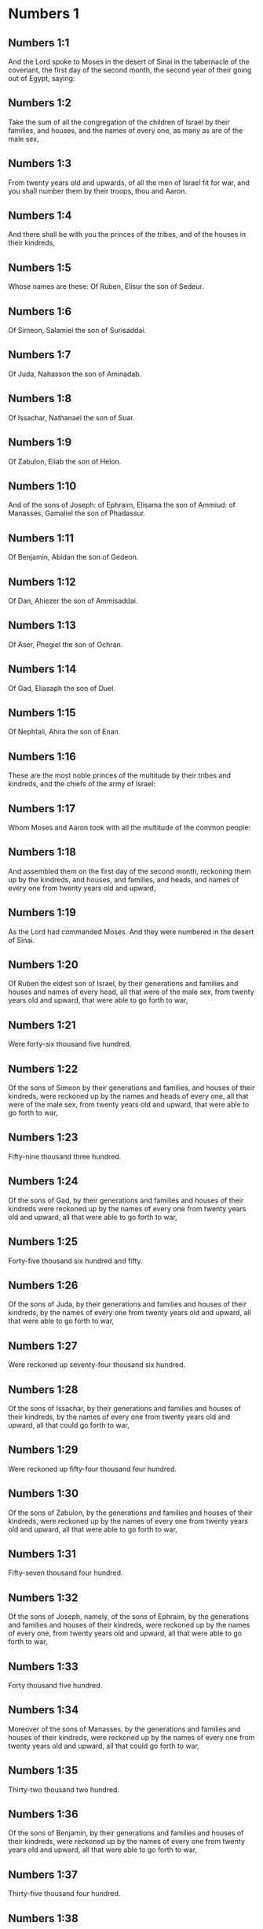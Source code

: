 * Numbers 1

** Numbers 1:1

And the Lord spoke to Moses in the desert of Sinai in the tabernacle of the covenant, the first day of the second month, the second year of their going out of Egypt, saying:

** Numbers 1:2

Take the sum of all the congregation of the children of Israel by their families, and houses, and the names of every one, as many as are of the male sex,

** Numbers 1:3

From twenty years old and upwards, of all the men of Israel fit for war, and you shall number them by their troops, thou and Aaron.

** Numbers 1:4

And there shall be with you the princes of the tribes, and of the houses in their kindreds,

** Numbers 1:5

Whose names are these: Of Ruben, Elisur the son of Sedeur.

** Numbers 1:6

Of Simeon, Salamiel the son of Surisaddai.

** Numbers 1:7

Of Juda, Nahasson the son of Aminadab.

** Numbers 1:8

Of Issachar, Nathanael the son of Suar.

** Numbers 1:9

Of Zabulon, Eliab the son of Helon.

** Numbers 1:10

And of the sons of Joseph: of Ephraim, Elisama the son of Ammiud: of Manasses, Gamaliel the son of Phadassur.

** Numbers 1:11

Of Benjamin, Abidan the son of Gedeon.

** Numbers 1:12

Of Dan, Ahiezer the son of Ammisaddai.

** Numbers 1:13

Of Aser, Phegiel the son of Ochran.

** Numbers 1:14

Of Gad, Eliasaph the son of Duel.

** Numbers 1:15

Of Nephtali, Ahira the son of Enan.

** Numbers 1:16

These are the most noble princes of the multitude by their tribes and kindreds, and the chiefs of the army of Israel:

** Numbers 1:17

Whom Moses and Aaron took with all the multitude of the common people:

** Numbers 1:18

And assembled them on the first day of the second month, reckoning them up by the kindreds, and houses, and families, and heads, and names of every one from twenty years old and upward,

** Numbers 1:19

As the Lord had commanded Moses. And they were numbered in the desert of Sinai.

** Numbers 1:20

Of Ruben the eldest son of Israel, by their generations and families and houses and names of every head, all that were of the male sex, from twenty years old and upward, that were able to go forth to war,

** Numbers 1:21

Were forty-six thousand five hundred.

** Numbers 1:22

Of the sons of Simeon by their generations and families, and houses of their kindreds, were reckoned up by the names and heads of every one, all that were of the male sex, from twenty years old and upward, that were able to go forth to war,

** Numbers 1:23

Fifty-nine thousand three hundred.

** Numbers 1:24

Of the sons of Gad, by their generations and families and houses of their kindreds were reckoned up by the names of every one from twenty years old and upward, all that were able to go forth to war,

** Numbers 1:25

Forty-five thousand six hundred and fifty.

** Numbers 1:26

Of the sons of Juda, by their generations and families and houses of their kindreds, by the names of every one from twenty years old and upward, all that were able to go forth to war,

** Numbers 1:27

Were reckoned up seventy-four thousand six hundred.

** Numbers 1:28

Of the sons of Issachar, by their generations and families and houses of their kindreds, by the names of every one from twenty years old and upward, all that could go forth to war,

** Numbers 1:29

Were reckoned up fifty-four thousand four hundred.

** Numbers 1:30

Of the sons of Zabulon, by the generations and families and houses of their kindreds, were reckoned up by the names of every one from twenty years old and upward, all that were able to go forth to war,

** Numbers 1:31

Fifty-seven thousand four hundred.

** Numbers 1:32

Of the sons of Joseph, namely, of the sons of Ephraim, by the generations and families and houses of their kindreds, were reckoned up by the names of every one, from twenty years old and upward, all that were able to go forth to war,

** Numbers 1:33

Forty thousand five hundred.

** Numbers 1:34

Moreover of the sons of Manasses, by the generations and families and houses of their kindreds, were reckoned up by the names of every one from twenty years old and upward, all that could go forth to war,

** Numbers 1:35

Thirty-two thousand two hundred.

** Numbers 1:36

Of the sons of Benjamin, by their generations and families and houses of their kindreds, were reckoned up by the names of every one from twenty years old and upward, all that were able to go forth to war,

** Numbers 1:37

Thirty-five thousand four hundred.

** Numbers 1:38

Of the sons of Dan, by their generations and families and houses of their kindreds, were reckoned up by the names of every one from twenty years old and upward, all that were able to go forth to war,

** Numbers 1:39

Sixty-two thousand seven hundred.

** Numbers 1:40

Of the sons of Aser, by their generations and families and houses of their kindreds, were reckoned up by the names of every one from twenty years old and upward, all that were able to go forth to war,

** Numbers 1:41

Forty-one thousand and five hundred.

** Numbers 1:42

Of the sons of Nephtali, by their generations and families and houses of their kindreds, were reckoned up by the names of every one from twenty years old and upward, were able to go forth to war,

** Numbers 1:43

Fifty-three thousand four hundred.

** Numbers 1:44

These are they who were numbered by Moses and Aaron, and the twelve princes of Israel, every one by the houses of their kindreds.

** Numbers 1:45

And the whole number of the children of Israel by their houses and families, from twenty years old and upward, that were able to go to war,

** Numbers 1:46

Were six hundred and three thousand five hundred and fifty men.

** Numbers 1:47

But the Levites in the tribes of their families were not numbered with them.

** Numbers 1:48

And the Lord spoke to Moses, saying:

** Numbers 1:49

Number not the tribe of Levi, neither shalt thou put down the sum of them with the children of Israel:

** Numbers 1:50

But appoint them over the tabernacle of the testimony, and all the vessels thereof, and whatsoever pertaineth to the ceremonies. They shall carry the tabernacle and all the furniture thereof: and they shall minister, and shall encamp round about the tabernacle.

** Numbers 1:51

When you are to go forward, the Levites shall take down the tabernacle: when you are to camp, they shall set it up. What stranger soever cometh to it, shall be slain.

** Numbers 1:52

And the children of Israel shall camp every man by his troops and bands and army.

** Numbers 1:53

But the Levites shall pitch their tents round about the tabernacle, lest there come indignation upon the multitude of the children of Israel, and they shall keep watch, and guard the tabernacle of the testimony.

** Numbers 1:54

And the children of Israel did according to all things which the Lord had commanded Moses. 

* Numbers 2

** Numbers 2:1

And the Lord spoke to Moses and Aaron, saying:

** Numbers 2:2

All the children of Israel shall camp by their troops, ensigns, and standards, and the houses of their kindreds, round about the tabernacle of the covenant.

** Numbers 2:3

On the east Juda shall pitch his tents by the bands of his army: and the prince of his sons; shall be Nahasson the son of Aminadab.

** Numbers 2:4

And the whole sum of the fighting men of his stock, were seventy-four thousand six hundred.

** Numbers 2:5

Next unto him they of the tribe of Issachar encamped, whose prince was Nathanael, the son of Suar.

** Numbers 2:6

And the whole number of his fighting men were fifty-four thousand four hundred.

** Numbers 2:7

In the tribe of Zabulon the prince was Eliab the son of Helon.

** Numbers 2:8

And all the army of fighting men of his stock, were fifty-seven thousand four hundred.

** Numbers 2:9

All that were numbered in the camp of Juda, were a hundred and eighty-six thousand four hundred: and they by their troops shall march first.

** Numbers 2:10

In the camp of the sons of Ruben, on the south side, the prince shall be Elisur the son of Sedeur:

** Numbers 2:11

And the whole army of his fighting men, that were numbered, were forty-six thousand five hundred.

** Numbers 2:12

Beside him camped they of the tribe of Simeon: whose prince was Salamiel the son of Surisaddai.

** Numbers 2:13

And the whole army of his fighting men, that were numbered, were fifty-nine thousand three hundred.

** Numbers 2:14

In the tribe of Gad the prince was Eliasaph the son of Duel.

** Numbers 2:15

And the whole army of his righting men that were numbered, were forty-five thousand six hundred and fifty.

** Numbers 2:16

All that were reckoned up in the camp of Ruben, were a hundred and fifty-one thousand four hundred and fifty, by their troops: they shall march in the second place.

** Numbers 2:17

And the tabernacle of the testimony shall be carried by the officers of the Levites and their troops. As it shall be set up, so shall it be taken down. Every one shall march according to their places, and ranks.

** Numbers 2:18

On the west side shall be the camp of the sons of Ephraim, whose prince was Elisama the son of Ammiud.

** Numbers 2:19

The whole army of his fighting men, that were numbered, were forty thousand five hundred.

** Numbers 2:20

And with them the tribe of the sons of Manasses, whose prince was Gamaliel the son of Phadassur.

** Numbers 2:21

And the whole army of his fighting men, that were numbered, were thirty-two thousand two hundred.

** Numbers 2:22

In the tribe of the sons of Benjamin the prince was Abidan the son of Gedeon.

** Numbers 2:23

And the whole army of fighting men, that were reckoned up, were thirty-five thousand four hundred.

** Numbers 2:24

All that were numbered in the camp of Ephraim, were a hundred and eight-thousand one hundred by their troops: they shall march in the third place.

** Numbers 2:25

On the north side camped the sons of Dan: whose prince was Ahiezar the son of Ammisaddai.

** Numbers 2:26

The whole army of his fighting men, that were numbered, were sixty-two thousand seven hundred.

** Numbers 2:27

Beside him they of the tribe of Aser pitched their tents: whose prince was Phegiel the son of Ochran.

** Numbers 2:28

The whole army of his fighting men, that were numbered, were forty-one thousand five hundred.

** Numbers 2:29

Of the tribe of the sons of Nephtali the prince was Ahira the son of Enan.

** Numbers 2:30

The whole army of his fighting men, were fifty-three thousand four hundred.

** Numbers 2:31

All that were numbered in the camp of Dan, were a hundred and fifty-seven thousand six hundred: and they shall march last.

** Numbers 2:32

This is the number of the children of Israel, of their army divided according to the houses of their kindreds and their troops, six hundred and three thousand five hundred and fifty.

** Numbers 2:33

And the Levites were not numbered among the children of Israel: for so the Lord had commanded Moses.

** Numbers 2:34

And the children of Israel did according to all things that the Lord had commanded. They camped by their troops, and marched by the families and houses of their fathers. 

* Numbers 3

** Numbers 3:1

These are the generations of Aaron and Moses in the day that the Lord spoke to Moses in mount Sinai.

** Numbers 3:2

And these the names of the sons of Aaron: his firstborn Nadab, then Abiu, and Eleazar, and Ithamar.

** Numbers 3:3

These the names of the sons of Aaron the priests that were anointed, and whose hands were filled and consecrated, to do the functions of priesthood.

** Numbers 3:4

Now Nadab and Abiu died, without children, when they offered strange fire before the Lord, in the desert of Sinai: and Eleazar and Ithamar performed the priestly office in the presence of Aaron their father.

** Numbers 3:5

And the Lord spoke to Moses, saying:

** Numbers 3:6

Bring the tribe of Levi, and make them stand in the sight of Aaron the priest to minister to him, and let them watch,

** Numbers 3:7

And observe whatsoever appertaineth to the service of the multitude before the tabernacle of the testimony,

** Numbers 3:8

And let them keep the vessels of the tabernacle, serving in the ministry thereof.

** Numbers 3:9

And thou shalt give the Levites for a gift,

** Numbers 3:10

To Aaron and to his sons, to whom they are delivered by the children of Israel. But thou shalt appoint Aaron and his sons over the service of priesthood. The stranger that approacheth to minister, shall be put to death.

** Numbers 3:11

And the Lord spoke to Moses, saying:

** Numbers 3:12

I have taken the Levites from the children of Israel, for every firstborn that openeth the womb among the children of Israel, and the Levites shall be mine.

** Numbers 3:13

For every firstborn is mine: since I struck the firstborn in the land of Egypt: I have sanctified to myself whatsoever is firstborn in Israel both of man and beast, they are mine: I am the Lord.

** Numbers 3:14

And the Lord spoke to Moses in the desert of Sinai, saying:

** Numbers 3:15

Number the sons of Levi by the houses of their fathers and their families, every male from one month and upward.

** Numbers 3:16

Moses numbered them as the Lord had commanded.

** Numbers 3:17

And there were found sons of Levi by their names, Gerson and Caath Merari.

** Numbers 3:18

The sons of Gerson: Lebni and Semei.

** Numbers 3:19

The sons of Caath: Amram, and Jesaar, Hebron and Oziel:

** Numbers 3:20

The sons of Merari, Moholi and Musi.

** Numbers 3:21

Of Gerson were two families, the Lebnites, and the Semeites:

** Numbers 3:22

Of which were numbered, people of the male sex from one month and upward, seven thousand five hundred.

** Numbers 3:23

These shall pitch behind the tabernacle on the west,

** Numbers 3:24

Under their prince Eliasaph the son of Lael.

** Numbers 3:25

And their charge shall be in the tabernacle of the covenant:

** Numbers 3:26

The tabernacle itself and the cover thereof, the hanging that is drawn before the doors of the tabernacle of the covenant, and the curtains of the court: the hanging also that is hanged in the entry of the court of the tabernacle, and whatsoever belongeth to the rite of the altar, the cords of the tabernacle, and all the furniture thereof.

** Numbers 3:27

Of the kindred of Caath come the families of the Amramites and Jesaarites and Hebronites and Ozielites. These are the families of the Caathites reckoned up by their names:

** Numbers 3:28

All of the male sex from one month and upward, eight thousand six hundred: they shall have the guard of the sanctuary,

** Numbers 3:29

And shall camp on the south side.

** Numbers 3:30

And their prince shall be Elisaphan the son of Oziel:

** Numbers 3:31

And they shall keep the ark, and the table and the candlestick, the altars, and the vessels of the sanctuary, wherewith they minister, and the veil, and all the furniture of this kind.

** Numbers 3:32

And the prince of the princes of the Levites, Eleazar, the son of Aaron the priest, shall be over them that watch for the guard of the sanctuary.

** Numbers 3:33

And of Merari are the families of the Moholites, and Musites, reckoned up by their names:

** Numbers 3:34

All of the male kind from one month and upward, six thousand two hundred.

** Numbers 3:35

Their prince Suriel the son of Abihaiel: their shall camp on the north side.

** Numbers 3:36

Under their custody shall be the boards of the tabernacle, and the bars, and the pillars and their sockets, and all things that pertain to this kind of service:

** Numbers 3:37

And the pillars of the court round about with their sockets, and the pins with their cords.

** Numbers 3:38

Before the tabernacle of the covenant, that is to say on the east side shall Moses and Aaron camp, with their sons, having the custody of the sanctuary, in the midst of the children of Israel. What stranger soever cometh unto it, shall be put to death.

** Numbers 3:39

All the Levites, that I Moses and Aaron numbered according to the precept of the Lord, by their f families, of the male kind from one month and upward, were twenty-two thousand.

** Numbers 3:40

And the Lord said to Moses: Number the firstborn of the male sex of the children of Israel, from one month and upward, and thou shalt take the sum of them.

** Numbers 3:41

And thou shalt take the Levites to me for all the firstborn of the children of Israel, I am the Lord: and their cattle for all the firstborn of the cattle of the children of Israel:

** Numbers 3:42

Moses reckoned up, as the Lord had commanded, the firstborn of the children of Israel:

** Numbers 3:43

And the males by their names, from one month and upward, were twenty-two thousand two hundred and seventy-three.

** Numbers 3:44

And the Lord spoke to Moses, saying:

** Numbers 3:45

Take the Levites for the firstborn of the children of Israel, and the cattle of the Levites for their cattle, and the Levites shall be mine. I am the Lord.

** Numbers 3:46

But for the price of the two hundred and seventy-three, of the firstborn of the children of Israel, that exceed the number of the Levites,

** Numbers 3:47

Thou shalt take five sicles for every bead, according to the weight of the sanctuary. A sicle hath twenty obols.

** Numbers 3:48

And thou shalt give the money to Aaron and his sons, the price of them that are above.

** Numbers 3:49

Moses therefore took the money of them that were above, and whom they had redeemed from the Levites,

** Numbers 3:50

For the firstborn of the children of Israel, one thousand three hundred and sixty-five sicles, according to the weight of the sanctuary,

** Numbers 3:51

And gave it to Aaron and his sons according to the word that the Lord had commanded him. 

* Numbers 4

** Numbers 4:1

And the Lord spoke to Moses, and Aaron, saying:

** Numbers 4:2

Take the sum of the sons of Caath from the midst of the Levites, by their houses and families.

** Numbers 4:3

From thirty years old and upward, to fifty years old, of all that go in to stand and to minister in the tabernacle of the covenant.

** Numbers 4:4

This is the service of the sons of Caath:

** Numbers 4:5

When the camp is; to set forward, Aaron and his sons shall go into the tabernacle of the covenant, and the holy of holies, and shall take down the veil that hangeth before the door, and shall wrap up the ark of the testimony in it,

** Numbers 4:6

And shall cover it again with a cover of violet skins, and shall spread over it a cloth all of violet, and shall put in the bars.

** Numbers 4:7

They shall wrap up also the table of proposition in a cloth of violet, and shall put with it the censers and little mortars, the cups and bowls to pour out the libations: the loaves shall be always on it:

** Numbers 4:8

And they shall spread over it a cloth of scarlet, which again they shall cover with a covering of violet skins, and shall put in the bars.

** Numbers 4:9

They shall take also a cloth of violet wherewith they shall cover the candlestick with the lamps and tongs thereof and the snuffers and all the oil vessels, which are necessary for the dressing of the lamps:

** Numbers 4:10

And over all they shall put a cover of violet skins and put in the bars.

** Numbers 4:11

And they shall wrap up the golden altar also in a cloth of violet, and shall spread over it a cover of violet skins, and put in the bars.

** Numbers 4:12

All the vessels wherewith they minister in the sanctuary, they shall wrap up in a cloth of violet, and shall spread over it a cover of violet skins, and put in the bars.

** Numbers 4:13

They shall cleanse the altar also from the ashes, and shall wrap it up in a purple cloth,

** Numbers 4:14

And shall put it with all the vessels that they use in the ministry thereof, that is to say, firepans, fleshhooks and forks, pothooks and shovels. They shall cover all the vessels of the altar together with a covering of violet skins, and shall put in the bars.

** Numbers 4:15

And when Aaron and his sons have wrapped up the sanctuary and the vessels thereof at the removing of the camp, then shall the sons of Caath enter in to carry the things wrapped up: and they shall not touch the vessels of the sanctuary, lest they die. These are the burdens of the sons of Caath: in the tabernacle of the covenant:

** Numbers 4:16

And over them shall be Eleazar the son of Aaron the priest, to whose charge pertaineth the oil to dress the lamps, and the sweet incense, and the sacrifice, that is always offered, and the oil of unction, and whatsoever pertaineth to the service of the tabernacle, and of all the vessels that are in the sanctuary.

** Numbers 4:17

And the Lord spoke to Moses and Aaron, saying:

** Numbers 4:18

Destroy not the people of Caath from the midst of the Levites:

** Numbers 4:19

But do this to them, that they may live, and not die, by touching the holies of holies. Aaron and his sons shall go in, and they shall appoint every man his work, and shall divide the burdens that every man is to carry.

** Numbers 4:20

Let not others by any curiosity see the things that are in the sanctuary before they be wrapped up, otherwise they shall die.

** Numbers 4:21

And the Lord spoke to Moses, saying:

** Numbers 4:22

Take the sum of the sons of Gerson also by their houses and families and kindreds.

** Numbers 4:23

From thirty years old and upward, unto fifty years old. Number them all that go in and minister in the tabernacle of the covenant.

** Numbers 4:24

This is the office of the family of the Gersonites:

** Numbers 4:25

To carry the curtains of the tabernacle and the roof of the covenant, the other covering, and the violet covering over all, and the hanging that hangeth in the entry of the tabernacle of the covenant,

** Numbers 4:26

The curtains of the court, and the veil in the entry that is before tabernacle. All things that pertain to the altar, the cords and the vessels of the ministry,

** Numbers 4:27

The sons of Gerson shall carry, by the commandment of Aaron and his sons: and each man shall know to what burden he must be assigned.

** Numbers 4:28

This is the service of the family of the Gersonites in the tabernacle of the covenant, and they shall be under the hand of Ithamar the son of Aaron the priest.

** Numbers 4:29

Thou shalt reckon up the sons of Merari also by the families and houses of their fathers,

** Numbers 4:30

From thirty years old and upward, unto fifty years old, all that go in to the office of their ministry, and to the service of the covenant of the testimony.

** Numbers 4:31

These are their burdens: They shall carry the boards of the tabernacle and the bars thereof, the pillars and their sockets,

** Numbers 4:32

The pillars also of the court round about, with their sockets and pins and cords. They shall receive by account all the vessels and furniture, and so shall carry them.

** Numbers 4:33

This is the office of the family of the Merarites, and their ministry in the tabernacle of the covenant: and they shall be under the hand of Ithamar the son of Aaron the priest.

** Numbers 4:34

So Moses and Aaron and the princes of the synagogue reckoned up the sons of Caath, by their kindreds and the houses of their fathers,

** Numbers 4:35

From thirty years old and upward, unto fifty years old, all that go in to the ministry of the tabernacle of the covenant:

** Numbers 4:36

And they were found two thousand seven hundred and fifty.

** Numbers 4:37

This is the number of the people of Caath that go in to the tabernacle of the covenant: these did Moses and Aaron number according to the word of the Lord by the hand of Moses.

** Numbers 4:38

The sons of Gerson also were numbered by the kindreds and houses of their fathers,

** Numbers 4:39

From thirty years old and upward, unto fifty years old, all that go in to minister in the tabernacle of the covenant:

** Numbers 4:40

And they were found two thousand six hundred and thirty.

** Numbers 4:41

This is the people of the Gersonites, whom Moses and Aaron numbered according to the word of the Lord.

** Numbers 4:42

The sons of Merari also were numbered by the kindreds and houses of their fathers,

** Numbers 4:43

From thirty years old and upward, unto fifty years old, all that go in to fulfil the rites of the tabernacle of the covenant:

** Numbers 4:44

And they were found three thousand two hundred.

** Numbers 4:45

This is the number of the sons of Merari, whom Moses and Aaron reckoned up according to the commandment of the Lord by the hand of Moses.

** Numbers 4:46

All that were reckoned up of the Levites, and whom Moses and Aaron and the princes of Israel took by name, by the kindreds and houses of their fathers,

** Numbers 4:47

From thirty years old and upward, until fifty years old, that go into the ministry of the tabernacle, and to carry the burdens,

** Numbers 4:48

Were in all eight thousand five hundred and eighty.

** Numbers 4:49

Moses reckoned them up according to the word of the Lord, every one according to their office and burdens, as the Lord had commanded him. 

* Numbers 5

** Numbers 5:1

And the Lord spoke to Moses, saying:

** Numbers 5:2

Command the children of Israel, that they cast out of the camp every leper, and whosoever hath an issue of seed, or is defiled by the dead:

** Numbers 5:3

Whether it be man or woman, cast ye them out of the camp, lest they defile it when I shall dwell with you,

** Numbers 5:4

And the children of Israel did so, and they cast them forth without the camp, as the Lord had spoken to Moses.

** Numbers 5:5

And the Lord spoke to Moses, saying:

** Numbers 5:6

Say to the children of Israel: When a man or woman shall have committed any of all the sins that men are wont to commit, and by negligence shall have transgressed the commandment of the Lord, and offended,

** Numbers 5:7

They shall confess their sin, and restore the principal itself, and the fifth part over and above, to him against whom they have sinned.

** Numbers 5:8

But if there be no one to receive it, they shall give it to the Lord, and it shall be the priest's, besides the ram that is offered for expiation, to be an atoning sacrifice.

** Numbers 5:9

All the firstfruits also, which the children of Israel offer, belong to the priest:

** Numbers 5:10

And whatsoever is offered into the sanctuary by every one, and is delivered into the hands of the priest, it shall be his.

** Numbers 5:11

And the Lord spoke to Moses, saying:

** Numbers 5:12

Speak to the children of Israel, and thou shalt say to them: The man whose wife shall have gone astray, and contemning her husband,

** Numbers 5:13

Shall have slept with another man, and her husband cannot discover it, but the adultery is secret, and cannot be proved by witnesses, because she was not found in the adultery:

** Numbers 5:14

If the spirit of jealousy stir up the husband against his wife, who either is defiled, or is charged with false suspicion,

** Numbers 5:15

He shall bring her to the priest, and shall offer an oblation for her, the tenth part of a measure of barley meal: he shall not pour oil thereon, nor put frankincense upon it: because it is a sacrifice of jealousy, and an oblation searching out adultery.

** Numbers 5:16

The priest therefore shall offer it, and set it before the Lord.

** Numbers 5:17

And he shall take holy water in an earthen vessel, and he shall cast a little earth of the pavement of the tabernacle into it.

** Numbers 5:18

And when the woman shall stand before the Lord, he shall uncover her head, and shall put on her hands the sacrifice of remembrance, and the oblation of jealousy: and he himself shall hold the most bitter waters, whereon he hath heaped curses with execration.

** Numbers 5:19

And he shall adjure her, and shall say: If another man hath not slept with thee, and if thou be not defiled by forsaking thy husband's bed, these most bitter waters, on which I have heaped curses, shall not hurt thee.

** Numbers 5:20

But if thou hast gone aside from thy husband, and art defiled, and hast lain with another man:

** Numbers 5:21

These curses shall light upon thee: The Lord make thee a curse, and an example for all among his people: may he make thy thigh to rot, and may thy belly swell and burst asunder.

** Numbers 5:22

Let the cursed waters enter into thy belly, and may thy womb swell and thy thigh rot. And the woman shall answer, Amen, amen.

** Numbers 5:23

And the priest shall write these curses in a book, and shall wash them out with the most bitter waters, upon which he hath heaped the curses,

** Numbers 5:24

And he shall give them her to drink. And when she hath drunk them up,

** Numbers 5:25

The priest shall take from her hand the sacrifice of jealousy, and shall elevate it before the Lord, and shall put it upon the altar: yet so as first,

** Numbers 5:26

To take a handful of the sacrifice of that which is offered, and burn it upon the altar: and so give the most bitter waters to the woman to drink.

** Numbers 5:27

And when she hath drunk them, if she be defiled, and having despised her husband be guilty of adultery, the malediction shall go through her, and her belly swelling, her thigh shall rot: and the woman shall be a curse, and an example to all the people.

** Numbers 5:28

But if she be not defiled, she shall not be hurt, and shall bear children.

** Numbers 5:29

This is the law of jealousy. If a woman hath gone aside from her husband, and be defiled,

** Numbers 5:30

And the husband stirred up by the spirit of jealousy bring her before the Lord, and the priest do to her according to all things that are here written:

** Numbers 5:31

The husband shall be blameless, and she shall bear her iniquity. 

* Numbers 6

** Numbers 6:1

And the Lord spoke to Moses, saying:

** Numbers 6:2

Speak to the children of Israel, and thou shalt say to them: When a man, or woman, shall make a vow to be sanctified, and will consecrate themselves to the Lord:

** Numbers 6:3

They shall abstain from wine, and from every thing that may make a man drunk. They shall not drink vinegar of wine, or of any other drink, nor any thing that is pressed out of the grape: nor shall they eat grapes either fresh or dried.

** Numbers 6:4

All the days that they are consecrated to the Lord by vow: they shall eat nothing that cometh of the vineyard, from the raisin even to the kernel.

** Numbers 6:5

All the time of his separation no razor shall pass over his head, until the day be fulfilled of his consecration to the Lord. He shall be holy, and shall let the hair of his head grow.

** Numbers 6:6

All the time of his consecration he shall not go in to any dead,

** Numbers 6:7

Neither shall he make himself unclean, even for his father, or for his mother, or for his brother, or for his sister, when they die, because the consecration of his God is upon his head.

** Numbers 6:8

All the days of his separation he shall be holy to the Lord.

** Numbers 6:9

But if any man die suddenly before him: the head of his consecration shall be defiled: and he shall shave it forthwith on the same day of his purification, and again on the seventh day.

** Numbers 6:10

And on the eighth day he shall bring two turtles, or two young pigeons to the priest in the entry of the covenant of the testimony.

** Numbers 6:11

And the priest shall offer one for sin, and the other for a holocaust, and shall pray for him, for that he hath sinned by the dead: and he shall sanctify his head that day:

** Numbers 6:12

And shall consecrate to the Lord the days of his separation, offering a lamb of one year for sin: yet so that the former days be made void, because his sanctification was profaned.

** Numbers 6:13

This is the law of consecration. When the days which he had determined by vow shall be expired, he shall bring him to the door of the tabernacle of the covenant,

** Numbers 6:14

And shall offer his oblation to the Lord: one he lamb of a year old without blemish for a holocaust, and one ewe lamb of a year old without blemish for a sin offering, and one ram without blemish for a victim of peace offering,

** Numbers 6:15

A basket also of unleavened bread, tempered with oil, and wafers without leaven anointed with oil, and the libations of each:

** Numbers 6:16

And the priest shall present them before the Lord, and shall offer both the sin offering and the holocaust.

** Numbers 6:17

But the ram he shall immolate for a sacrifice of peace offering to the Lord, offering at the same time the basket of unleavened bread, and the libations that are due by custom.

** Numbers 6:18

Then shall the hair of the consecration of the Nazarite, be shaved off before the door of the tabernacle of the covenant: and he shall take his hair, and lay it upon the fire, which is under the sacrifice of the peace offerings.

** Numbers 6:19

And shall take the boiled shoulder of the ram, and one unleavened cake out of the basket, and one unleavened wafer, and he shall deliver them into the hands of the Nazarite, after his head is shaven.

** Numbers 6:20

And receiving them again from him, he shall elevate them in the sight of the Lord: and they being sanctified shall belong to the priest, as the breast, which was commanded to be separated, and the shoulder. After this the Nazarite may drink wine.

** Numbers 6:21

This is the law of the Nazarite, when he hath vowed his oblation to the Lord in the time of his consecration, besides those things which his hand shall find, according to that which he had vowed in his mind, so shall he do for the fulfilling of his sanctification.

** Numbers 6:22

And the Lord spoke to Moses, saying:

** Numbers 6:23

Say to Aaron and his sons: Thus shall you bless the children of Israel, and you shall say to them:

** Numbers 6:24

The Lord bless thee, and keep thee.

** Numbers 6:25

The Lord shew his face to thee, and have mercy on thee.

** Numbers 6:26

The Lord turn his countenance to thee, and give thee peace.

** Numbers 6:27

And they shall invoke my name upon the children of Israel, and I will bless them. 

* Numbers 7

** Numbers 7:1

And it came to pass in the day that Moses had finished the tabernacle, and set it up, and had anointed and sanctified it with all its vessels, the altar likewise and all the vessels thereof,

** Numbers 7:2

The princes of Israel and the heads of the families, in every tribe, who were the rulers of them who had been numbered, offered

** Numbers 7:3

Their gifts before the Lord, six wagons covered, and twelve oxen. Two princes offered one wagon, and each one an ox, and they offered them before the tabernacle.

** Numbers 7:4

And the Lord said to Moses:

** Numbers 7:5

Receive them from them to serve in the ministry of the tabernacle, and thou shalt deliver them to the Levites according to the order of their ministry.

** Numbers 7:6

Moses therefore receiving the wagons and the oxen, delivered them to the Levites.

** Numbers 7:7

Two wagons and four oxen he gave to the sons of Gerson, according to their necessity.

** Numbers 7:8

The other four wagons, and eight oxen he gave to the sons of Merari, according to their offices and service, under the hand of Ithamar the son of Aaron the priest.

** Numbers 7:9

But to the sons of Caath he gave no wagons or oxen: because they serve in the sanctuary and carry their burdens upon their own shoulders.

** Numbers 7:10

And the princes offered for the dedication of the altar on the day when it was anointed, their oblation before the altar.

** Numbers 7:11

And the Lord said to Moses: Let each of the princes one day after another offer their gifts for the dedication of the altar.

** Numbers 7:12

The first day Nahasson the son of Aminadab of the tribe of Juda offered his offering:

** Numbers 7:13

And his offering was a silver dish weighing one hundred and thirty sicles, a silver bowl of seventy sicles according to the weight of the sanctuary, both full of flour tempered with oil for a sacrifice:

** Numbers 7:14

A little mortar of ten sicles of gold full of incense:

** Numbers 7:15

An ox of the herd, and a ram, and lamb of a year old for a holocaust:

** Numbers 7:16

And a buck goat for sin:

** Numbers 7:17

And for the sacrifice of peace offerings, two oxen, five rams, five he goats, five lambs of a year old. This was the offering of Nahasson the son of Aminadab.

** Numbers 7:18

The second day Nathanael the son of Suar, prince of the tribe of Issachar, made his offering,

** Numbers 7:19

A silver dish weighing one hundred and thirty sicles, a silver bowl of seventy sicles, according to the weight of the sanctuary, both full of flour tempered with oil for a sacrifice:

** Numbers 7:20

A little mortar of gold weighing ten sicles full of incense:

** Numbers 7:21

An ox of the herd, and a ram, and a lamb of a year old for a holocaust:

** Numbers 7:22

And a buck goat for sin:

** Numbers 7:23

And for the sacrifice of peace offerings, two oxen, five rams, five buck goats, five lambs of a year old. This was the offering of Nathanael the son of Suar.

** Numbers 7:24

The third day the prince of the sons of Zabulon, Eliab the son of Helon,

** Numbers 7:25

Offered a silver dish weighing one hundred and thirty sicles, a silver bowl of seventy sicles by the weight of the sanctuary, both full of flour tempered with oil for a sacrifice:

** Numbers 7:26

A little mortar of gold weighing ten sicles full of incense:

** Numbers 7:27

An ox of the herd, and a ram, and a lamb of a year old for a holocaust:

** Numbers 7:28

And a buck goat for sin:

** Numbers 7:29

And for the sacrifice of peace offerings, two oxen, five rams, five buck goats, five lambs of a year old. This is the oblation of Eliab the son of Helon.

** Numbers 7:30

The fourth day the prince of the sons of Ruben, Elisur the son of Sedeur,

** Numbers 7:31

Offered a silver dish weighing one hundred and thirty sicles, a silver bowl of seventy sicles according to the weight of the sanctuary, both full of flour tempered with oil for a sacrifice:

** Numbers 7:32

A little mortar of gold weighing ten sicles full of incense:

** Numbers 7:33

An ox of the herd, and a ram, and a lamb of a year old, for a holocaust:

** Numbers 7:34

And a buck goat for sin:

** Numbers 7:35

And for victims of peace offerings two oxen, five rams, five buck goats, five lambs of a year old. This was the offering of Elisur the son of Sedeur.

** Numbers 7:36

The fifth day the prince of the sons of Simeon, Salamiel the son of Surisaddai,

** Numbers 7:37

Offered a silver dish weighing one hundred and thirty sicles, a silver bowl of seventy sicles after the weight of the sanctuary, both full of flour tempered with oil for a sacrifice:

** Numbers 7:38

A little mortar of gold weighing ten sicles full of incense:

** Numbers 7:39

An ox of the herd, and a ram, and a lamb of a year old for a holocaust:

** Numbers 7:40

And a buck goat for sin:

** Numbers 7:41

And for sacrifices of peace offerings, two oxen, five rams, five buck goats, five lambs of a year old. This was the offering of Salamiel the son of Surisaddai.

** Numbers 7:42

The sixth day the prince of the sons of Gad, Eliasaph the son of Duel,

** Numbers 7:43

Offered a silver dish weighing a hundred and thirty sicles, a silver bowl of seventy sicles by the weight of the sanctuary, both full of flour tempered with oil for a sacrifice:

** Numbers 7:44

A little mortar of gold weighing ten sicles full of incense:

** Numbers 7:45

An ox of the herd, and a ram, and a lamb of a year old for a holocaust:

** Numbers 7:46

And a buck goat for sin:

** Numbers 7:47

And for sacrifices of peace offerings, two oxen, five rams, five buck goats, five lambs of a year old. This was the offering of Eliasaph the son of Duel.

** Numbers 7:48

The seventh day the prince of the sons of Ephraim, Elisama the son of Ammiud,

** Numbers 7:49

Offered a silver dish weighing a hundred and thirty sicles, a silver bowl of seventy sicles according to the weight of the sanctuary, both full of flour tempered with oil for a sacrifice:

** Numbers 7:50

A little mortar of gold weighing ten sicles full of incense:

** Numbers 7:51

An ox of the herd, and a ram, and a lamb of a year old for a holocaust:

** Numbers 7:52

And a buck goat for sin:

** Numbers 7:53

And for sacrifices of peace offerings, two oxen, five rams, five buck goats, five lambs of a year old. This was the offering of Elisama the son of Ammiud.

** Numbers 7:54

The eighth day the prince of the sons of Manasses, Gamaliel the son of Phadassur,

** Numbers 7:55

Offered a silver dish, weighing a hundred and thirty sicles, a silver bowl of seventy sicles, according to the weight of the sanctuary, both full of flour tempered with oil for a sacrifice:

** Numbers 7:56

A little mortar of gold weighing ten sicles full of incense:

** Numbers 7:57

An ox of the herd, and a ram, and a lamb of a year old for a holocaust:

** Numbers 7:58

And a buck goat for sin:

** Numbers 7:59

And for sacrifices of peace offerings, two oxen, five rams, five buck goats, five lambs of a year old. This was the offering of Gamaliel the son of Phadassur.

** Numbers 7:60

The ninth day the prince of the sons of Benjamin, Abidan the son of Gedeon,

** Numbers 7:61

Offered a silver dish weighing a hundred and thirty sicles, a silver bowl of seventy sicles by the weight of the sanctuary, both full of flour tempered with oil for a sacrifice:

** Numbers 7:62

A little mortar of gold weighing ten sicles full of incense:

** Numbers 7:63

An ox of the herd, and a ram, and a lamb of a year old for a holocaust:

** Numbers 7:64

And a buck goat for sin:

** Numbers 7:65

And for sacrifices of peace offerings, two oxen, five rams, five buck goats, five lambs of a year old. This was the offering of Abidan the son of Gedeon.

** Numbers 7:66

The tenth day the princes of the sons of Dan, Ahiezer the son of Ammisaddai,

** Numbers 7:67

Offered a silver dish weighing a hundred and thirty sicles, a silver bowl of seventy sicles, according to the weight of the sanctuary, both full of flour tempered with oil for a sacrifice:

** Numbers 7:68

A little mortar of gold weighing ten sicles full of incense:

** Numbers 7:69

An ox of the herd, and a ram, and a lamb of a year old for a holocaust:

** Numbers 7:70

And a buck goat for sin:

** Numbers 7:71

And for sacrifices of peace offerings, two oxen, five rams, five buck goats, five lambs of a year old. This was the offering of Ahiezer the son of Ammisaddai.

** Numbers 7:72

The eleventh day the prince of the sons of Aser, Phegiel the son of Ochran,

** Numbers 7:73

Offered a silver dish weighing a hundred and thirty sicles, a silver bowl of seventy sicles, according to the weight of the sanctuary, both full of flour tempered with oil for a sacrifice:

** Numbers 7:74

A little mortar of gold weighing ten sicles full of incense:

** Numbers 7:75

An ox of the herd, and a ram, and a lamb of a year old for a holocaust:

** Numbers 7:76

And a buck goat for sin:

** Numbers 7:77

And for sacrifices of peace offerings, two oxen, five rams, five buck goats, five lambs of a year old. This was the offering of Phegiel the son of Ochran.

** Numbers 7:78

The twelfth day the prince of the sons of Nephtali, Ahira the son of Enan,

** Numbers 7:79

Offered a silver dish weighing a hundred and thirty sicles, a silver bowl of seventy sicles, according to the weight of the sanctuary, both full of flour tempered with oil for a sacrifice:

** Numbers 7:80

A little mortar of gold weighing ten sicles full of incense:

** Numbers 7:81

An ox of the herd, and a ram, and a lamb of a year old for a holocaust:

** Numbers 7:82

And a buck goat for sin:

** Numbers 7:83

And for sacrifices of peace offerings, two oxen, five rams, five buck goats, five lambs of a year old. This was the offering of Ahira the son of Enan.

** Numbers 7:84

These were the offerings made by the princes of Israel in the dedication of the altar, in the day wherein it was consecrated. Twelve dishes of silver: twelve silver bowls: twelve little mortars of gold:

** Numbers 7:85

Each dish weighing a hundred and thirty sicles of silver, and each bowl seventy sicles: that is, putting all the vessels of silver together, two thousand four hundred sicles, by the weight of the sanctuary.

** Numbers 7:86

Twelve little mortars of gold full of incense, weighing ten sicles apiece, by the weight of the sanctuary: that is, in all a hundred and twenty sicles of gold.

** Numbers 7:87

Twelve oxen out of the herd for a holocaust, twelve rams, twelve lambs of a year old, and their libations: twelve buck goats for sin.

** Numbers 7:88

And for sacrifices of peace offerings, oxen twenty-four, rams sixty, buck goats sixty, lambs of a year old sixty. These things were offered in the dedication of the altar, when it was anointed.

** Numbers 7:89

And when Moses entered into the tabernacle of the covenant, to consult the oracle, he heard the voice of one speaking to him from the propitiatory, that is over the ark between the two cherubims, and from this place he spoke to him. 

* Numbers 8

** Numbers 8:1

And the Lord spoke to Moses, saying:

** Numbers 8:2

Speak to Aaron, and thou shalt say to him: When thou shalt place the seven lamps, let the candlestick be set up on the south side. Give orders therefore that the lamps look over against the north, towards the table of the loaves of proposition, over against that part shall they give light, towards which the candlestick looketh.

** Numbers 8:3

And Aaron did so, and he put the lamps upon the candlestick, as the Lord had commanded Moses.

** Numbers 8:4

Now this was the work of the candlestick, it was of beaten gold, both the shaft in the middle, and all that came out of both sides of the branches: according to the pattern which the Lord had shewn to Moses, so he made the candlestick.

** Numbers 8:5

And the Lord spoke to Moses, saying:

** Numbers 8:6

Take the Levites out of the midst of the children of Israel, and thou shalt purify them,

** Numbers 8:7

According to this rite: Let them be sprinkled with the water of purification, and let them shave all the hairs of their flesh. And when they shall have washed their garments, and are cleansed,

** Numbers 8:8

They shall take an ox of the herd, and for the offering thereof fine flour tempered with oil: and thou shalt take another ox of the herd for a sin offering:

** Numbers 8:9

And thou shalt bring the Levites before the tabernacle of the covenant, calling together all the multitude of the children of Israel:

** Numbers 8:10

And when the Levites are before the Lord, the children of Israel shall put their hands upon them:

** Numbers 8:11

And Aaron shall offer the Levites, as a gift in the sight of the Lord from the children of Israel, that they may serve in his ministry.

** Numbers 8:12

The Levites also shall put their hands upon the heads of the oxen, of which thou shalt sacrifice one for sin, and the other for a holocaust to the Lord, to pray for them.

** Numbers 8:13

And thou shalt set the Levites in the sight of Aaron and of his, and shalt consecrate them being offered to the Lord,

** Numbers 8:14

And shalt separate them from the midst of the children of Israel, to be mine.

** Numbers 8:15

And afterwards they shall enter into the tabernacle of the covenant, to serve me. And thus shalt thou purify and consecrate them for an oblation of the Lord: for as a gift they were given me by the children of Israel.

** Numbers 8:16

I have taken them instead of the firstborn that open every womb in Israel,

** Numbers 8:17

For all the firstborn of the children of Israel, both of men and of beasts, are mine. From the day that I slew every firstborn in the land of Egypt, have I sanctified them to myself:

** Numbers 8:18

And I have taken the Levites for all the firstborn of the children of Israel:

** Numbers 8:19

And have delivered them for a gift to Aaron and his sons out of the midst of the people, to serve me for Israel in the tabernacle of the covenant, and to pray for them, lest there should be a plague among the people, if they should presume to approach unto my sanctuary.

** Numbers 8:20

And Moses and Aaron and all the multitude of the children of Israel did with the Levites all that the Lord had commanded Moses

** Numbers 8:21

And they were purified, and washed their garments. And Aaron lifted them up in the sight of the Lord, and prayed for them,

** Numbers 8:22

That being purified they might go into the tabernacle of the covenant to do their services before Aaron and his sons. As the Lord had commanded Moses touching the Levites, so was it done.

** Numbers 8:23

And the Lord spoke to Moses, saying:

** Numbers 8:24

This is the law of the Levites: From twenty-five years old and upwards, they shall go in to minister in the tabernacle of the covenant.

** Numbers 8:25

And when they shall have accomplished the fiftieth year of their age, they shall cease to serve:

** Numbers 8:26

And they shall be the ministers of their brethren in the tabernacle of the covenant, to keep the things that are committed to their care, but not to do the works. Thus shalt thou order the Levites touching their charge. 

* Numbers 9

** Numbers 9:1

The Lord spoke to Moses in the desert of Sinai, the second year after they were come out of the land of Egypt, in the first month, saying:

** Numbers 9:2

Let the children of Israel make the phase in its due time,

** Numbers 9:3

The fourteenth day of this month in the evening, according to all the ceremonies and justifications thereof.

** Numbers 9:4

And Moses commanded the children of Israel that they should make the phase.

** Numbers 9:5

And they made it in its proper time: the fourteenth day of the month at evening, in mount Sinai. The children of Israel did according to all things that the Lord had commanded Moses.

** Numbers 9:6

But behold some who were unclean by occasion of the soul of a man, who could not make the phase on that day, coming to Moses and Aaron,

** Numbers 9:7

Said to them: We are unclean by occasion of the soul of a man. Why are we kept back that we may not offer in its season the offering to the Lord among the children of Israel?

** Numbers 9:8

And Moses answered them: Stay that I may consult the Lord what he will ordain concerning you.

** Numbers 9:9

And the Lord spoke to Moses, saying:

** Numbers 9:10

Say to the children of Israel: The man that shall be unclean by occasion of one that is dead, or shall be in a journey afar off in your nation, let him make the phase to the Lord.

** Numbers 9:11

In the second month, on the fourteenth day of the month in the evening, they shall eat it with unleavened bread and wild lettuce:

** Numbers 9:12

They shall not leave any thing thereof until morning, nor break a bone thereof, they shall observe all the ceremonies of the phase.

** Numbers 9:13

But if any man is clean, and was not on a journey, and did not make the phase, that soul shall be cut off from among his people, because he offered not sacrifice to the Lord in due season: he shall bear his sin.

** Numbers 9:14

The sojourner also and the stranger if they be among you, shall make the phase to the Lord according to the ceremonies and justifications thereof. The same ordinances shall be with you both for the stranger, and for him that was born in the land.

** Numbers 9:15

Now on the day that the tabernacle was reared up, a cloud covered it. But from the evening there was over the tabernacle, as it were, the appearance of fire until the morning.

** Numbers 9:16

So it was always: by day the cloud covered it, and by night as it were the appearance of fire.

** Numbers 9:17

And when the cloud that covered the tabernacle was taken up, then the children of Israel marched forward: and in the place where the cloud stood still, there they camped.

** Numbers 9:18

At the commandment of the Lord they marched, and at his commandment they pitched the tabernacle. All the days that the cloud abode over the tabernacle, they remained in the same place:

** Numbers 9:19

And if it was so that it continued over it a long time, the children of Israel kept the watches of the Lord, and marched not,

** Numbers 9:20

For as many days soever as the cloud stayed over the tabernacle. At the commandment of the Lord they pitched their tents, and at his commandment they took them down.

** Numbers 9:21

If the cloud tarried from evening until morning, and immediately at break of day left the tabernacle, they marched forward: and if it departed after a day and a night, they took down their tents.

** Numbers 9:22

But if it remained over the tabernacle for two days or a month or a longer time, the children of Israel remained in the same place, and marched not: but immediately as soon as it departed, they removed the camp.

** Numbers 9:23

By the word of the Lord they pitched their tents, and by his word they marched: and kept the watches of the Lord according to his commandment by the hand of Moses. 

* Numbers 10

** Numbers 10:1

And the Lord spoke to Moses, saying:

** Numbers 10:2

Make thee two trumpets of beaten silver, wherewith thou mayest call together the multitude when the camp is to be removed.

** Numbers 10:3

And when thou shalt sound the trumpets, all the multitude shall gather unto thee to the door of the tabernacle of the covenant.

** Numbers 10:4

If thou sound but once, the princes and the heads of the multitude of Israel shall come to thee.

** Numbers 10:5

But if the sound of the trumpets be longer, and with interruptions, they that are on the east side, shall first go forward.

** Numbers 10:6

And at the second sounding and like noise of the trumpet, they who lie on the south side shall take up their tents. And after this manner shall the rest do, when the trumpets shall sound for a march.

** Numbers 10:7

But when the people is to be gathered together, the sound of the trumpets shall be plain, and they shall not make a broken sound.

** Numbers 10:8

And the sons of Aaron the priest shall sound the trumpets: and this shall be an ordinance for ever in your generations.

** Numbers 10:9

If you go forth to war out of your land against the enemies that fight against you, you shall sound aloud with the trumpets, and there shall be a remembrance of you before the Lord your God, that you may be delivered out of the hands of your enemies.

** Numbers 10:10

If at any time you shall have a banquet, and on your festival days, and on the first days of your months, you shall sound the trumpets over the holocausts, and the sacrifices of peace offerings, that they may be to you for a remembrance of your God. I am the Lord your God.

** Numbers 10:11

The second year, in the second month, the twentieth day of the month, the cloud was taken up from the tabernacle of the covenant.

** Numbers 10:12

And the children of Israel marched by their troops from the desert of Sinai, and the cloud rested in the wilderness of Pharan.

** Numbers 10:13

And the first went forward according to the commandment of the Lord by the hand of Moses.

** Numbers 10:14

The sons of Juda by their troops: whose prince was Nahasson the son of Aminadab.

** Numbers 10:15

In the tribe of the sons of Issachar, the prince was Nathanael the son of Suar.

** Numbers 10:16

In the tribe of Zabulon, the prince was Eliab the son of Helon.

** Numbers 10:17

And the tabernacle was taken down, and the sons of Gerson and Merari set forward, bearing it.

** Numbers 10:18

And the sons of Ruben also marched, by their troops and ranks, whose prince was Helisur the son of Sedeur.

** Numbers 10:19

And in the tribe of Simeon, the prince was Salamiel the son of Surisaddai.

** Numbers 10:20

And in the tribe of Gad, the prince was Eliasaph the son of Duel.

** Numbers 10:21

Then the Caathites also marched carrying the sanctuary. So long was the tabernacle carried, till they came to the place of setting it up.

** Numbers 10:22

The sons of Ephraim also moved their camp by their troops, in whose army the prince was Elisama the son of Ammiud.

** Numbers 10:23

And in the tribe of the sons of Manasses, the prince was Gamaliel the son of Phadassur.

** Numbers 10:24

And in the tribe of Benjamin, the prince was Abidan the son of Gedeon.

** Numbers 10:25

The last of all the camp marched the sons of Dan by their troops, in whose army the prince was Ahiezer the son of Ammisaddai.

** Numbers 10:26

And in the tribe of the sons of Aser, the prince was Phegiel the son of Ochran.

** Numbers 10:27

And in the tribe of the sons of Nephtali, the prince was Ahira the son of Enan.

** Numbers 10:28

This was the order of the camps, and marches of the children of Israel by their troops, when they set forward.

** Numbers 10:29

And Moses said to Hobab the son of Raguel the Madianite, his kinsman: We are going towards the place which the Lord will give us: come with us, that we may do thee good: for the Lord hath promised good things to Israel.

** Numbers 10:30

But he answered him: I will not go with thee, but I will return to my country, wherein I was born.

** Numbers 10:31

And he said: Do not leave us: for thou knowest in what places we should encamp in the wilderness, and thou shalt be our guide.

** Numbers 10:32

And if thou comest with us, we will give thee what is the best of the riches which the Lord shall deliver to us.

** Numbers 10:33

So they marched from the mount of the Lord three days' journey, and the ark of the covenant of the Lord went before them, for three days providing a place for the camp.

** Numbers 10:34

The cloud also of the Lord was over them by day when they marched.

** Numbers 10:35

And when the ark was lifted up, Moses said: Arise, O Lord, and let thy enemies be scattered, and let them that hate thee, flee from before thy face.

** Numbers 10:36

And when it was set down, he said: Return, O Lord, to the multitude of the host of Israel. 

* Numbers 11

** Numbers 11:1

In the mean time there arose a murmuring of the people against the Lord, as it were repining at their fatigue. And when the Lord heard it he was angry. And the fire of the Lord being kindled against them, devoured them that were at the uttermost part of the camp.

** Numbers 11:2

And when the people cried to Moses, Moses prayed to the Lord, and the fire was swallowed up.

** Numbers 11:3

And he called the name of that place, The burning: for that the fire of the Lord had been kindled against them.

** Numbers 11:4

For a mixt multitude of people, that came up with them, burned with desire, sitting and weeping, the children of Israel also being joined with them, and said: Who shall give us flesh to eat?

** Numbers 11:5

We remember the fish that we ate in Egypt free cost: the cucumbers come into our mind, and the melons, and the leeks, and the onions, and the garlic.

** Numbers 11:6

Our soul is dry, our eyes behold nothing else but manna.

** Numbers 11:7

Now the manna was like coriander seed, of the colour of bdellium.

** Numbers 11:8

And the people went about, and gathering it, ground it in a mill, or beat it in a mortar, and boiled it in a pot, and made cakes thereof of the taste of bread tempered with oil.

** Numbers 11:9

And when the dew fell in the night upon the camp, the manna also fell with it.

** Numbers 11:10

Now Moses heard the people weeping by their families, every one at the door of his tent. And the wrath of the Lord was exceedingly enkindled: to Moses also the thing seemed insupportable.

** Numbers 11:11

And he said to the Lord: Why hast thou afflicted thy servant? Wherefore do I not find favour before thee? And why hast thou laid the weight of all this people upon me?

** Numbers 11:12

Have I conceived all this multitude, or begotten them, that thou shouldst say to me: Carry them in thy bosom as the nurse is wont to carry the little infant, and bear them into the land, for which thou hast sworn to their fathers?

** Numbers 11:13

Whence should I have flesh to give to so great a multitude? They weep against me, saying: Give us flesh that we may eat.

** Numbers 11:14

I am not able alone to bear all this people, because it is too heavy for me.

** Numbers 11:15

But if it seem unto thee otherwise, I beseech thee to kill me, and let me find grace in thy eyes, that I be not afflicted with so great evils.

** Numbers 11:16

And the Lord said to Moses: Gather unto me seventy men of the ancients of Israel, whom thou knowest to be ancients and masters of the people: and thou shalt bring them to the door of the tabernacle of the covenant, and shalt make them stand there with thee,

** Numbers 11:17

That I may come down and speak with thee: and I will take of thy spirit, and will give to them, that they may bear with thee the burden of the people, and thou mayest not be burthened alone.

** Numbers 11:18

And thou shalt say to the people: Be ye sanctified: to morrow you shall eat flesh: for I have heard you say: Who will give us flesh to eat? It was well with us in Egypt. That the Lord may give you flesh, and you may eat:

** Numbers 11:19

Not for one day, nor two, nor five, nor ten, no nor for twenty.

** Numbers 11:20

But even for a month of days, till it come out at your nostrils, and become loathsome to you, because you have cast off the Lord, who is in the midst of you, and have wept before him, saying: Why came we out of Egypt?

** Numbers 11:21

And Moses said: There are six hundred thousand footmen of this people, and sayest thou: I will give them flesh to eat a whole month?

** Numbers 11:22

Shall then a multitude of sheep and oxen be killed, that it may suffice for their food? or shall the fishes of the sea be gathered together to fill them?

** Numbers 11:23

And the Lord answered him: Is the hand of the Lord unable? Thou shalt presently see whether my word shall come to pass or no.

** Numbers 11:24

Moses therefore came, and told the people the words of the Lord, and assembled seventy men of the ancients of Israel, and made them to stand about the tabernacle.

** Numbers 11:25

And the Lord came down in a cloud, and spoke to him, taking away of the spirit that was in Moses, and giving to the seventy men. And when the spirit had rested on them they prophesied, nor did they cease afterwards.

** Numbers 11:26

Now there remained in the camp two of the men, of whom one was called Eldad, and the other Medad, upon whom the spirit rested; for they also had been enrolled, but were not gone forth to the tabernacle.

** Numbers 11:27

And when they prophesied in the camp, there ran a young man, and told Moses, saying: Eldad and Medad prophesy in the camp.

** Numbers 11:28

Forthwith Josue the son of Nun, the minister of Moses, and chosen out of many, said: My lord Moses forbid them.

** Numbers 11:29

But he said: Why hast thou emulation for me? O that all the people might prophesy, and that the Lord would give them his spirit!

** Numbers 11:30

And Moses returned, with the ancients of Israel, into the camp.

** Numbers 11:31

And a wind going out from the Lord, taking quails up beyond the sea brought them, and cast them into the camp for the space of one day's journey, on every side of the camp round about, and they flew in the air two cubits high above the ground.

** Numbers 11:32

The people therefore rising up all that day, and night, and the next day, gathered together of quails, he that did least, ten cores: and they dried them round about the camp.

** Numbers 11:33

As yet the flesh was between their teeth, neither had that kind of meat failed: when behold the wrath of the Lord being provoked against the people, struck them with an exceeding great plague.

** Numbers 11:34

And that place was called, The graves of lust: for there they buried the people that had lusted. And departing from the graves of lust, they came unto Haseroth, and abode there. 

* Numbers 12

** Numbers 12:1

And Mary and Aaron spoke against Moses, because of his wife the Ethiopian,

** Numbers 12:2

And they said: Hath the Lord spoken by Moses only? Hath he not also spoken to us in like manner? And when the Lord heard this,

** Numbers 12:3

(For Moses was a man exceeding meek above all men that dwelt upon earth)

** Numbers 12:4

Immediately he spoke to him, and to Aaron and Mary: Come out you three only to the tabernacle of the covenant. And when they were come out,

** Numbers 12:5

The Lord came down in a pillar of the cloud, and stood in the entry of the tabernacle calling to Aaron and Mary. And when they were come,

** Numbers 12:6

He said to them: Hear my words: if there be among you a prophet of the Lord, I will appear to him in a vision, or I will speak to him in a dream.

** Numbers 12:7

But it is not so with my servant Moses who is most faithful in all my house:

** Numbers 12:8

For I speak to him mouth to mouth: and plainly, and not by riddles and figures doth he see the Lord. Why then were you not afraid to speak ill of my servant Moses?

** Numbers 12:9

And being angry with them he went away:

** Numbers 12:10

The cloud also that was over the tabernacle departed: and behold Mary appeared white as snow with a leprosy. And when Aaron had looked on her, and saw her all covered with leprosy,

** Numbers 12:11

He said to Moses: I beseech thee, my lord, lay not upon us this sin, which we have foolishly committed:

** Numbers 12:12

Let her not be as one dead, and as an abortive that is cast forth from the mother's womb. Lo, now one half of her flesh is consumed with the leprosy.

** Numbers 12:13

And Moses cried to the Lord, saying O God, I beseech thee heal her.

** Numbers 12:14

And the Lord answered him: If her father had spitten upon her face, ought she not to have been ashamed for seven days at least? Let her be separated seven days without the camp, and afterwards she shall be called again.

** Numbers 12:15

Mary therefore was put out of the camp seven days: and the people moved not from that place until Mary was called again. 

* Numbers 13

** Numbers 13:1

And the people marched from Haseroth, and pitched their tents in the desert of Pharan.

** Numbers 13:2

And there the Lord spoke to Moses, saying.

** Numbers 13:3

Send men to view the land of Chanaan, which I will give to the children of Israel, one of every tribe, of the rulers.

** Numbers 13:4

Moses did what the Lord had commanded, sending from the desert of Pharan, principal men, whose names are these:

** Numbers 13:5

Of the tribe of Ruben, Sammua the son of Zechur.

** Numbers 13:6

Of the tribe of Simeon, Saphat the son of Huri.

** Numbers 13:7

Of the tribe of Juda, Caleb the son of Jephone.

** Numbers 13:8

Of the tribe of Issachar, Igal the son of Joseph.

** Numbers 13:9

Of the tribe of Ephraim, Osee the son of Nun.

** Numbers 13:10

Of the tribe of Benjamin, Phalti the son of Raphu.

** Numbers 13:11

Of the tribe of Zabulon, Geddiel the son of Sodi.

** Numbers 13:12

Of the tribe of Joseph, of the sceptre of Manasses, Gaddi the son of Susi.

** Numbers 13:13

Of the tribe of Dan, Ammiel the son of Gemalli.

** Numbers 13:14

Of the tribe of Aser, Sthur the son of Michael.

** Numbers 13:15

Of the tribe of Nephtali, Nahabi the son of Vapsi.

** Numbers 13:16

Of the tribe of Gad, Guel the son of Machi.

** Numbers 13:17

These are the names of the men, whom Moses sent to view the land: and he called Osee the son of Nun, Josue.

** Numbers 13:18

And Moses sent them to view the land of Chanaan, and said to them: Go you up by the south side. And when you shall come to the mountains,

** Numbers 13:19

View the land, of what sort it is, and the people that are the inhabitants thereof, whether they be strong or weak: few in number or many:

** Numbers 13:20

The land itself, whether it be good or bad: what manner of cities, walled or without walls:

** Numbers 13:21

The ground, fat or barren, woody or without trees. Be of good courage, and bring us of the fruits of the land. Now it was the time when the firstripe grapes are fit to be eaten.

** Numbers 13:22

And when they were gone up, they viewed the land from the desert of Sin, unto Rohob as you enter into Emath.

** Numbers 13:23

And they went up at the south side, and came to Hebron, where were Achiman and Sisai and Tholmai the sons of Enac. For Hebron was built seven years before Tanis the city of Egypt.

** Numbers 13:24

And forward as far as the torrent of the cluster of grapes, they cut off a branch with its cluster of grapes, which two men carried upon a lever. They took also of the pomegranates and of the figs of that place:

** Numbers 13:25

Which was called Nehelescol, that is to say, the torrent of the cluster of grapes, because from thence the children of Israel had carried a cluster of grapes.

** Numbers 13:26

And they that went to spy out the land returned after forty days, having gone round all the country,

** Numbers 13:27

And came to Moses and Aaron and to all the assembly of the children of Israel to the desert of Pharan, which is in Cades. And speaking to them and to all the multitude, they shewed them the fruits of the land:

** Numbers 13:28

And they related and said: We came into the land to which thou sentest us, which in very deed floweth with milk and honey as may be known by these fruits:

** Numbers 13:29

But it hath very strong inhabitants, and the cities are great and walled. We saw there the race of Enac.

** Numbers 13:30

Amalec dwelleth in the south, the Hethite and the Jebusite and the Amorrhite in the mountains: but the Chanaanite abideth by the sea and near the streams of the Jordan.

** Numbers 13:31

In the mean time Caleb, to still the murmuring of the people that rose against Moses, said: Let us go up and possess the land, for we shall be able to conquer it.

** Numbers 13:32

But the others, that had been with him, said: No, we are not able to go up to this people, because they are stronger than we.

** Numbers 13:33

And they spoke ill of the land, which they had viewed, before the children of Israel, saying: The land which we have viewed, devoureth its inhabitants: the people, that we beheld are of a tall stature.

** Numbers 13:34

There we saw certain monsters of the sons of Enac, of the giant kind: in comparison of whom, we seemed like locusts. 

* Numbers 14

** Numbers 14:1

Therefore the whole multitude crying wept that night.

** Numbers 14:2

And all the children of Israel murmured against Moses and Aaron, saying:

** Numbers 14:3

Would God that we had died in Egypt: and would God we may die in this vast wilderness, and that the Lord may not bring us into this land, lest we fall by the sword, and our wives and children be led away captives. Is it not better to return into Egypt?

** Numbers 14:4

And they said one to another: Let us appoint a captain, and let us return into Egypt.

** Numbers 14:5

And when Moses and Aaron heard this, they fell down flat upon the ground before the multitude of the children of Israel.

** Numbers 14:6

But Josue the son of Nun, and Caleb the son of Jephone, who themselves also had viewed the land, rent their garments,

** Numbers 14:7

And said to all the multitude of the children of Israel: The land which we have gone round is very good:

** Numbers 14:8

If the Lord be favourable, he will bring us into it, and give us a land flowing with milk and honey.

** Numbers 14:9

Be not rebellious against the Lord: and fear ye not the people of this land, for we are able to eat them up as bread. All aid is gone from them: the Lord is with us, fear ye not.

** Numbers 14:10

And when all the multitude cried out, and would have stoned them, the glory of the Lord appeared over the tabernacle of the covenant to all the children of Israel.

** Numbers 14:11

And the Lord said to Moses: How long will this people detract me? how long will they not believe me for all the signs that I have wrought before them?

** Numbers 14:12

I will strike them therefore with pestilence, and will consume them: but thee I will make a ruler over a great nation, and a mightier than this is.

** Numbers 14:13

And Moses said to the Lord: That the Egyptians, from the midst of whom thou hast brought forth this people,

** Numbers 14:14

And the inhabitants of this land, (who have heard that thou, O Lord, art among this people, and art seen face to face, and thy cloud protecteth them, and thou goest before them in a pillar of a cloud by day, and in a pillar of fire by night,)

** Numbers 14:15

May hear that thou hast killed so great a multitude as it were one man and may say:

** Numbers 14:16

He could not bring the people into the land for which he had sworn, therefore did he kill them in the wilderness.

** Numbers 14:17

Let then the strength of the Lord be magnified, as thou hast sworn, saying:

** Numbers 14:18

The Lord is patient and full of mercy, by taking away iniquity and wickedness, and leaving no man clear, who visitest the sins of the fathers upon the children unto the third and fourth generation.

** Numbers 14:19

Forgive, I beseech thee, the sins of this people, according to the greatness of thy mercy, as thou hast been merciful to them from their going out of Egypt unto this place.

** Numbers 14:20

And the Lord said: I have forgiven according to thy word.

** Numbers 14:21

As I live: and the whole earth shall be filled with the glory of the Lord.

** Numbers 14:22

But yet all the men that have seen my majesty, and the signs that I have done in Egypt, and in the wilderness, and have tempted me now ten times, and have not obeyed my voice,

** Numbers 14:23

Shall not see the land for which I swore to their fathers, neither shall any one of them that hath detracted me behold it.

** Numbers 14:24

My servant Caleb, who being full of another spirit hath followed me, I will bring into this land which he hath gone round: and his seed shall possess it.

** Numbers 14:25

For the Amalecite and the Chanaanite dwell in the valleys. To morrow remove the camp, and return into the wilderness by the way of the Red Sea.

** Numbers 14:26

And the Lord spoke to Moses and Aaron, saying:

** Numbers 14:27

How long doth this wicked multitude murmur against me? I have heard the murmurings of the children of Israel.

** Numbers 14:28

Say therefore to them: As I live, saith the Lord: According as you have spoken in my hearing, so will I do to you.

** Numbers 14:29

In the wilderness shall your carcasses lie. All you that were numbered from twenty years old and upward, and have murmured against me,

** Numbers 14:30

Shall not enter into the land, over which I lifted up my hand to make you dwell therein, except Caleb the son of Jephone, and Josue the son of Nun.

** Numbers 14:31

But your children, of whom you said, that they should be a prey to the enemies, will I bring in: that they may see the land which you have despised.

** Numbers 14:32

Your carcasses shall lie in the wilderness.

** Numbers 14:33

Your children shall wander in the desert forty years, and shall bear your fornication, until the carcasses of their fathers be consumed in the desert,

** Numbers 14:34

According to the number of the forty days, wherein you viewed the land: a year shall be counted for a day. And forty years you shall receive your iniquities, and shall know my revenge:

** Numbers 14:35

For as I have spoken, so will I do to all this wicked multitude, that hath risen up together against me: in this wilderness shall it faint away and die.

** Numbers 14:36

Therefore all the men, whom Moses had sent to view the land, and who at their return had made the whole multitude to murmur against him, speaking ill of the land that it was naught,

** Numbers 14:37

Died and were struck in the sight of the Lord.

** Numbers 14:38

But Josue the son of Nun, and Caleb had gone to view the land.

** Numbers 14:39

And Moses spoke all these words to all the children of Israel, and the people mourned exceedingly.

** Numbers 14:40

And behold rising up very early in the morning, they went up to the top of the mountain, and said: We are ready to go up to the place, of which the Lord hath spoken: for we have sinned.

** Numbers 14:41

And Moses said to them: Why transgress you the word of the Lord, which shall not succeed prosperously with you?

** Numbers 14:42

Go not up, for the Lord is not with you: lest you fall before your enemies.

** Numbers 14:43

The Amalecite and the Chanaanite are before you, and by their sword you shall fall, because you would not consent to the Lord, neither will the Lord be with you.

** Numbers 14:44

But they being blinded went up to the top of the mountain. But the ark of the testament of the Lord and Moses departed not from the camp.

** Numbers 14:45

And the Amalecite came down, and the Chanaanite that dwelt in the mountain: and smiting and slaying them pursued them as far as Horma. 

* Numbers 15

** Numbers 15:1

And the Lord spoke to Moses, saying:

** Numbers 15:2

Speak to the children of Israel and thou shalt say to them: When you shall be come unto the land of your habitation, which I will give you,

** Numbers 15:3

And shall make an offering to the Lord, for a holocaust, or a victim, paying your vows, or voluntarily offering gifts, or in your solemnities burning a sweet savour unto the Lord, of oxen or of sheep:

** Numbers 15:4

Whosoever immolateth the victim, shall offer a sacrifice of fine flour, the tenth part of an ephi, tempered with the fourth part of a hin of oil:

** Numbers 15:5

And he shall give the same measure of wine to pour out in libations for the holocaust or for the victim. For every lamb,

** Numbers 15:6

And for every ram there shall be a sacrifice of flour of two tenths, which shall be tempered with the third part of a hin of oil:

** Numbers 15:7

And he shall offer the third part the same measure of wine for the libation, for a sweet savour to the Lord.

** Numbers 15:8

But when thou offerest a holocaust or sacrifice of oxen, to fulfil thy vow or for victims of peace offerings,

** Numbers 15:9

Thou shalt give for every ox three tenths of flour tempered with half a hin of oil,

** Numbers 15:10

And wine for libations of the same measure, for an offering of most sweet savour to the Lord.

** Numbers 15:11

Thus shalt thou do

** Numbers 15:12

For every ox and ram and lamb and kid.

** Numbers 15:13

Both they that are born in the land, and the strangers

** Numbers 15:14

Shall offer sacrifices after the same rite.

** Numbers 15:15

There shall be all one law and judgment both for you and for them who are strangers in the land.

** Numbers 15:16

And the Lord spoke to Moses, saying:

** Numbers 15:17

Speak to the children of Israel, and thou shalt say to them:

** Numbers 15:18

When you are come into the land which I will give you,

** Numbers 15:19

And shall eat of the bread of that country, you shall separate firstfruits to the Lord,

** Numbers 15:20

Of the things you eat. As you separate firstfruits of your barnfloors:

** Numbers 15:21

So also shall you give firstfruits of your dough to the Lord.

** Numbers 15:22

And if through ignorance you omit any of these things, which the Lord hath spoken to Moses,

** Numbers 15:23

And by him hath commanded you from the day that he began to command and thenceforward,

** Numbers 15:24

And the multitude have forgotten to do it: they shall offer a calf out of the herd, a holocaust for a most sweet savour to the Lord, and the sacrifice and libations thereof, as the ceremonies require, and a buck goat for sin:

** Numbers 15:25

And the priest shall pray for all the multitude of the children of Israel: and it shall be forgiven them, because they sinned ignorantly, offering notwithstanding a burnt offering to the Lord for themselves and for their sin and their Ignorance:

** Numbers 15:26

And it shall be forgiven all the people of the children of Israel: and the strangers that sojourn among them: because it is the fault of all the people through ignorance.

** Numbers 15:27

But if one soul shall sin ignorantly, he shall offer a she goat of a year old for his sin.

** Numbers 15:28

And the priest shall pray for him, because he sinned ignorantly before the Lord: and he shall obtain his pardon, and it shall be forgiven him.

** Numbers 15:29

The same law shall be for all that sin by ignorance, whether they be natives or strangers.

** Numbers 15:30

But the soul that committeth any thing through pride, whether he be born in the land or a stranger (because he hath been rebellious against the Lord) shall be cut off from among his people:

** Numbers 15:31

For he hath contemned the word of the Lord, and made void his precept: therefore shall he be destroyed, and shall bear his iniquity.

** Numbers 15:32

And it came to pass, when the children of Israel were in the wilderness, and had found a man gathering sticks on the sabbath day,

** Numbers 15:33

That they brought him to Moses and Aaron and the whole multitude.

** Numbers 15:34

And they put him into prison, not knowing what they should do with him.

** Numbers 15:35

And the Lord said to Moses: Let that man die, let all the multitude stone him without the camp.

** Numbers 15:36

And when they had brought him out, they stoned him, and he died as the Lord had commanded.

** Numbers 15:37

The Lord also said to Moses:

** Numbers 15:38

Speak to the children of Israel, and thou shalt tell them to make to themselves fringes in the corners of their garments, putting in them ribands of blue:

** Numbers 15:39

That when they shall see them, they may remember all the commandments of the Lord, and not follow their own thoughts and eyes going astray after divers things,

** Numbers 15:40

But rather being mindful of the precepts of the Lord, may do them and be holy to their God.

** Numbers 15:41

I am the Lord your God, who brought you out of the land of Egypt, that I might be your God. 

* Numbers 16

** Numbers 16:1

And behold Core the son of Isaar, the son of Caath, the son of Levi, and Dathan and Abiron the sons of Eliab, and Hon the son of Pheleth of the children of Ruben,

** Numbers 16:2

Rose up against Moses, and with them two hundred and fifty others of the children of Israel, leading men of the synagogue, and who in the time of assembly were called by name.

** Numbers 16:3

And when they had stood up against Moses and Aaron, they said: Let it be enough for you, that all the multitude consisteth of holy ones, and the Lord is among them: Why lift you up yourselves above the people of the Lord?

** Numbers 16:4

When Moses heard this, he fell flat on his face:

** Numbers 16:5

And speaking to Core and all the multitude, he said: In the morning the Lord will make known who belong to him, and the holy he will join to himself: and whom he shall choose, they shall approach to him.

** Numbers 16:6

Do this therefore: Take every man of you your censers, thou Core, and all thy company.

** Numbers 16:7

And putting fire in them to morrow, put incense upon it before the Lord: and whomsoever he shall choose, the same shall be holy: you take too much upon you, ye sons of Levi.

** Numbers 16:8

And he said again to Core: Hear ye sons of Levi.

** Numbers 16:9

Is it a small thing unto you, that the God of Israel hath spared you from all the people, and joined you to himself, that you should serve him in the service of the tabernacle, and should stand before the congregation of the people, and should minister to him?

** Numbers 16:10

Did he therefore make thee and all thy brethren the sons of Levi to approach unto him, that you should challenge to yourselves the priesthood also,

** Numbers 16:11

And that all thy company should stand against the Lord? for what is Aaron that you murmur against him?

** Numbers 16:12

Then Moses sent to call Dathan and Abiron the sons of Eliab. But they answered: We will not come.

** Numbers 16:13

Is it a small matter to thee, that thou hast brought us out of a land that flowed with milk and honey, to kill us in the desert, except thou rule also like a lord over us?

** Numbers 16:14

Thou hast brought us indeed into a land that floweth with rivers of milk and honey, and hast given us possessions of fields and vineyards; wilt thou also pull out our eyes? We will not come.

** Numbers 16:15

Moses therefore being very angry, said to the Lord: Respect not their sacrifices: thou knowest that I have not taken of them so much as a young ass at any time, nor have injured any of them.

** Numbers 16:16

And he said to Core: Do thou and thy congregation stand apart before the Lord to morrow, and Aaron apart.

** Numbers 16:17

Take every one of you censers, and put incense upon them, offering to the Lord two hundred and fifty censers: let Aaron also hold his censer.

** Numbers 16:18

When they had done this, Moses and Aaron standing,

** Numbers 16:19

And had drawn up all the multitude against them to the door of the tabernacle, the glory of the Lord appeared to them all.

** Numbers 16:20

And the Lord speaking to Moses and Aaron, said:

** Numbers 16:21

Separate yourselves from among this congregation, that I may presently destroy them.

** Numbers 16:22

They fell flat on their face, and said: O most mighty, the God of the spirits of all flesh, for one man's sin shall thy wrath rage against all?

** Numbers 16:23

And the Lord said to Moses:

** Numbers 16:24

Command the whole people to separate themselves from the tents of Core and Dathan and Abiron.

** Numbers 16:25

And Moses arose, and went to Dathan and Abiron: and the ancients of Israel following him,

** Numbers 16:26

He said to the multitude: Depart from the tents of these wicked men, and touch nothing of theirs, lest you be involved in their sins.

** Numbers 16:27

And when they were departed from their tents round about, Dathan and Abiron coming out stood in the entry of their pavilions with their wives and children, and all the people.

** Numbers 16:28

And Moses said: By this you shall know that the Lord hath sent me to do all things that you see, and that I have not forged them of my own head:

** Numbers 16:29

If these men die the common death of men, and if they be visited with a plague, wherewith others also are wont to be visited, the Lord did not send me.

** Numbers 16:30

But if the Lord do a new thing, and the earth opening her mouth swallow them down, and all things that belong to them, and they go down alive into hell, you shall know that they have blasphemed the Lord.

** Numbers 16:31

And immediately as he had made an end of speaking, the earth broke asunder under their feet:

** Numbers 16:32

And opening her mouth, devoured them with their tents and all their substance.

** Numbers 16:33

And they went down alive into hell, the ground closing upon them, and they perished from among the people.

** Numbers 16:34

But all Israel, that was standing round about, fled at the cry of them that were perishing: saying: Lest perhaps the earth swallow us up also.

** Numbers 16:35

And a fire coming out from the Lord, destroyed the two hundred and fifty men that offered the incense.

** Numbers 16:36

And the Lord spoke to Moses, saying:

** Numbers 16:37

Command Eleazar the son of Aaron the priest to take up the censers that lie in the burning, and to scatter the fire of one side and the other: because they are sanctified

** Numbers 16:38

In the deaths of the sinners: and let him beat them into plates, and fasten them to the altar, because incense hath been offered in them to the Lord, and they are sanctified, that the children of Israel may see them for a sign and a memorial.

** Numbers 16:39

Then Eleazar the priest took the brazen censers, wherein they had offered, whom the burning fire had devoured, and beat them into plates, fastening them to the altar:

** Numbers 16:40

That the children of Israel might have for the time to come wherewith they should be admonished, that no stranger or any one that is not of the seed of Aaron should come near to offer incense to the Lord, lest he should suffer as Core suffered, and all his congregation, according as the Lord spoke to Moses.

** Numbers 16:41

The following day all the multitude of the children of Israel murmured against Moses and Aaron, saying: You have killed the people of the Lord.

** Numbers 16:42

And when there arose a sedition, and the tumult increased,

** Numbers 16:43

Moses and Aaron fled to the tabernacle of the covenant. And when they were gone into it, the cloud covered it, and the glory of the Lord appeared.

** Numbers 16:44

And the Lord said to Moses:

** Numbers 16:45

Get you out from the midst of this multitude, this moment will I destroy them. And as they were lying on the ground,

** Numbers 16:46

Moses said to Aaron: Take the censer, and putting fire in it from the altar, put incense upon it, and go quickly to the people to pray for them: for already wrath is gone out from the Lord, and the plague rageth.

** Numbers 16:47

When Aaron had done this, and had run to the midst of the multitude which the burning fire was now destroying, he offered the incense:

** Numbers 16:48

And standing between the dead and the living, he prayed for the people, and the plague ceased.

** Numbers 16:49

And the number of them that were slain was fourteen thousand and seven hundred men, besides them that had perished in the sedition of Core.

** Numbers 16:50

And Aaron returned to Moses to the door of the tabernacle of the covenant after the destruction was over. 

* Numbers 17

** Numbers 17:1

And the Lord spoke to Moses, saying:

** Numbers 17:2

Speak to the children of Israel, and take of every one of them a rod by their kindreds, of all the princes of the tribes, twelve rods, and write the name of every man upon his rod.

** Numbers 17:3

And the name of Aaron shall be for the tribe of Levi, and one rod shall contain all their families:

** Numbers 17:4

And thou shalt lay them up in the tabernacle of the covenant before the testimony, where I will speak to thee.

** Numbers 17:5

Whomsoever of these I shall choose, his rod shall blossom: and I will make to cease from me the murmurings of the children of Israel, wherewith they murmur against you.

** Numbers 17:6

And Moses spoke to the children of Israel: and all the princes gave him rods one for every tribe: and there were twelve rods besides the rod of Aaron.

** Numbers 17:7

And when Moses had Laid them up before the Lord in the tabernacle of the testimony:

** Numbers 17:8

He returned on the following day, and found that the rod of Aaron for the house of Levi, was budded: and that the buds swelling it hid bloomed blossoms, which spreading the leaves, were formed into almonds.

** Numbers 17:9

Moses therefore brought out all the rods from before the Lord to all the children of Israel: and they saw, and every one received their rods.

** Numbers 17:10

And the Lord said to Moses: Carry back the rod of Aaron into the tabernacle of the testimony, that it may be kept there for a token of the rebellious children of Israel, and that their complaints may cease from me lest they die.

** Numbers 17:11

And Moses did as the Lord had commanded.

** Numbers 17:12

And the children of Israel said to Moses: Behold we are consumed, we all perish.

** Numbers 17:13

Whosoever approacheth to the tabernacle of the Lord, he dieth. Are we all to a man to be utterly destroyed? 

* Numbers 18

** Numbers 18:1

And the Lord said to Aaron: Thou, and thy sons, and thy father's house with thee shall bear the iniquity of the sanctuary: and thou and thy sons with thee shall bear the sins of your priesthood.

** Numbers 18:2

And take with thee thy brethren also of the tribe of Levi, and the sceptre of thy father, and let them be ready in hand, and minister to thee: but thou and thy sons shall minister in the tabernacle of the testimony.

** Numbers 18:3

And the Levites shall watch to do thy commands, and about all the works of the tabernacle: only they shall not come nigh the vessels of the sanctuary nor the altar, lest both they die, and you also perish with them.

** Numbers 18:4

But let them be with thee, and watch in the charge of the tabernacle, and in all the ceremonies thereof. A stranger shall not join himself with you.

** Numbers 18:5

Watch ye in the charge of the sanctuary, and in the ministry of the altar: lest indignation rise upon the children of Israel.

** Numbers 18:6

I have given you your brethren the Levites from among the children of Israel, and have delivered them for a gift to the Lord, to serve in the ministries of the tabernacle.

** Numbers 18:7

But thou and thy sons look ye to the priesthood: and all things that pertain to the service of the altar, and that are within the veil, shall be executed by the priests. If any stranger shall approach, he shall be slain.

** Numbers 18:8

And the Lord said to Aaron: Behold I have given thee the charge of my firstfruits. All things that are sanctified by the children of Israel, I have delivered to thee and to thy sons for the priestly office, by everlasting ordinances.

** Numbers 18:9

These therefore shalt thou take of the things that are sanctified, and are offered to the Lord. Every offering, and sacrifice, and whatsoever is rendered to me for sin and for trespass, and becometh holy of holies, shall be for thee and thy sons.

** Numbers 18:10

Thou shalt eat it in the sanctuary: the males only shall eat thereof, because it is a consecrated thing to thee.

** Numbers 18:11

But the firstfruits, which the children of Israel shall vow and offer, I have given to thee, and to thy sons, and to thy daughters, by a perpetual law. He that is clean in thy house, shall eat them.

** Numbers 18:12

All the best of the oil, and of the wine, and of the corn, whatsoever firstfruits they offer to the Lord, I have given them to thee.

** Numbers 18:13

All the firstripe of the fruits, that the ground bringeth forth, and which are brought to the Lord, shall be for thy use: he that is clean in thy house, shall eat them.

** Numbers 18:14

Every thing that the children of Israel shall give by vow, shall be thine.

** Numbers 18:15

Whatsoever is firstborn of all flesh, which they offer to the Lord, whether it be of men, or of beasts, shall belong to thee: only for the firstborn of man thou shalt take a price, and every beast that is unclean thou shalt cause to be redeemed,

** Numbers 18:16

And the redemption of it shall be after one month, for five sicles of silver, by the weight of the sanctuary. A sicle hath twenty obols.

** Numbers 18:17

But the firstling of a cow, and of a sheep and of a goat thou shalt not cause to be redeemed, because they are sanctified to the Lord. Their blood only thou shalt pour upon the altar, and their fat thou shalt burn for a most sweet odour to the Lord.

** Numbers 18:18

But the flesh shall fall to thy use, as the consecrated breast, and the right shoulder shall be thine.

** Numbers 18:19

All the firstfruits of the sanctuary which the children of Israel offer to the Lord, I have given to thee and to thy sons and daughters, by a perpetual ordinance. It is a covenant of salt for ever before the Lord, to thee and to thy sons.

** Numbers 18:20

And the Lord said to Aaron: You shall possess nothing in their land, neither shall you have a portion among them: I am thy portion and inheritance in the midst of the children of Israel.

** Numbers 18:21

And I have given to the sons of Levi all the tithes of Israel for a possession, for the ministry wherewith they serve me in the tabernacle of the covenant:

** Numbers 18:22

That the children of Israel may not approach any more to the tabernacle, nor commit deadly sin,

** Numbers 18:23

But only the sons of Levi may serve me in the tabernacle, and bear the sins of the people. It shall be an everlasting ordinance in your generations. They shall not possess any other thing,

** Numbers 18:24

But be content with the oblation or tithes, which I have separated for their uses and necessities.

** Numbers 18:25

And the Lord spoke to Moses, saying:

** Numbers 18:26

Command the Levites, and declare unto them: When you shall receive of the children of Israel the tithes, which I have given you, offer the firstfruits of them to the Lord, that is to say, the tenth part of the tenth:

** Numbers 18:27

That it may be reckoned to you as an oblation of firstfruits, as well of the barnfloors as of the winepresses:

** Numbers 18:28

And of all the things of which you receive tithes, offer the firstfruits to the Lord, and give them to Aaron the priest.

** Numbers 18:29

All the things that you shall offer of the tithes, and shall separate for the gifts of the Lord, shall be the best and choicest things.

** Numbers 18:30

And thou shalt say to them: If you offer all the goodly and the better things of the tithes, it shall be reckoned to you as if you had given the firstfruits of the barnfloor and the winepress:

** Numbers 18:31

And you shall eat them in all your places, both you and your families: because it is your reward for the ministry, wherewith you serve in the tabernacle of the testimony.

** Numbers 18:32

And you shall not sin in this point, by reserving the choicest and fat things to yourselves, lest you profane the oblations of the children of Israel, and die. 

* Numbers 19

** Numbers 19:1

And the Lord spoke to Moses and Aaron, saying:

** Numbers 19:2

This is the observance of the victim, which the Lord hath ordained. Command the children of Israel, that they bring unto thee a red cow of full age, in which there is no blemish, and which hath not carried the yoke:

** Numbers 19:3

And you shall deliver her to Eleazar the priest, who shall bring her forth without the camp, and shall immolate her in the sight of all:

** Numbers 19:4

And dipping his finger in her blood, shall sprinkle it over against the door of the tabernacle seven times,

** Numbers 19:5

And shall burn her in the sight of all delivering up to the fire her skin, and her flesh, and her blood, and her dung.

** Numbers 19:6

The priest shall also take cedar wood, and hyssop, and scarlet twice dyed, and cast it into the flame, with which the cow is consumed.

** Numbers 19:7

And then after washing his garments, and body, he shall enter into the camp, and shall be unclean until the evening.

** Numbers 19:8

He also that hath burned her, shall wash his garments, and his body, and shall be unclean until the evening.

** Numbers 19:9

And a man that is clean shall gather up the ashes of the cow, and shall pour them forth without the camp in a most clean place, that they may be reserved for the multitude of the children of Israel, and for a water of aspersion: because the cow was burnt for sin.

** Numbers 19:10

And when he that carried the ashes of the cow, hath washed his garments, he shall be unclean until the evening. The children of Israel, and the strangers that dwell among them, shall observe this for a holy thing by a perpetual ordinance.

** Numbers 19:11

He that toucheth the corpse of a man, and is therefore unclean seven days,

** Numbers 19:12

Shall be sprinkled with this water on the third day, and on the seventh, and so shall be cleansed. If he were not sprinkled on the third day, he cannot be cleansed on the seventh.

** Numbers 19:13

Every one that toucheth the corpse of a man, and is not sprinkled with this mixture, shall profane the tabernacle of the Lord, and shall perish out of Israel: because he was not sprinkled with the water of expiation, he shall be unclean, and his uncleanness shall remain upon him.

** Numbers 19:14

This is the law of a man that dieth in a tent: All that go into his tent and all the vessels that are there, shall be unclean seven days.

** Numbers 19:15

The vessel that hath no cover, nor binding over it, shall be unclean.

** Numbers 19:16

If any man in the field touch the corpse of a man that was slain, or that died of himself, or his bone, or his grave, he shall be unclean seven days.

** Numbers 19:17

And they shall take of the ashes of the burning and of the sin offering, and shall pour living waters upon them into a vessel.

** Numbers 19:18

And a man that is clean shall dip hyssop in them, and shall sprinkle therewith all the tent, and all the furniture, and the men that are defiled with touching any such thing:

** Numbers 19:19

And in this manner he that is clean shall purify the unclean on the third and on the seventh day. And being expiated the seventh day, he shall wash both himself and his garments, and be unclean until the evening.

** Numbers 19:20

If any man be not expiated after this rite, his soul shall perish out of the midst of the church: because he hath profaned the sanctuary of the Lord, and was not sprinkled with the water of purification.

** Numbers 19:21

This precept shall be an ordinance for ever. He also that sprinkled the water, shall wash his garments. Every one that shall touch the waters of expiation, shall be unclean until the evening.

** Numbers 19:22

Whatsoever a person toucheth who is unclean, he shall make it unclean: and the person that toucheth any of these things, shall be unclean until the evening. 

* Numbers 20

** Numbers 20:1

And the children of Israel, and all the multitude came into the desert of Sin, in the first month: and the people abode in Cades. And Mary died there, and was buried in the same place.

** Numbers 20:2

And the people wanting water, came together against Moses and Aaron:

** Numbers 20:3

And making a sedition, they said: Would God we had perished among our brethren before the Lord.

** Numbers 20:4

Why have you brought out the church of the Lord into the wilderness, that both we and our cattle should die?

** Numbers 20:5

Why have you made us come up out of Egypt, and have brought us into this wretched place which cannot be sowed, nor bringeth forth figs, nor vines, nor pomegranates, neither is there any water to drink?

** Numbers 20:6

And Moses and Aaron leaving the multitude, went into the tabernacle of the covenant, and fell flat upon the ground, and cried to the Lord, and said. O Lord God, hear the cry of this people, and open to them thy treasure, a fountain of living water, that being satisfied, they may cease to murmur. And the glory of the Lord appeared over them.

** Numbers 20:7

And the Lord spoke to Moses, saying:

** Numbers 20:8

Take the rod, and assemble the people together, thou and Aaron thy brother, and speak to the rock before them, and it shall yield waters. And when thou hast brought forth water out of the rock, all the multitude and their cattle shall drink.

** Numbers 20:9

Moses therefore took the rod, which was before the Lord, as he had commanded him,

** Numbers 20:10

And having gathered together the multitude before the rock, he said to them: Hear, ye rebellious and incredulous: Can we bring you forth water out of this rock?

** Numbers 20:11

And when Moses bad lifted up his hand, and struck the rock twice with the rod, there came forth water in great abundance, so that the people and their cattle drank,

** Numbers 20:12

And the Lord said to Moses and Aaron: Because you have not believed me, to sanctify me before the children of Israel, you shall not bring these people into the land, which I will give them.

** Numbers 20:13

This is the Water of contradiction, where the children of Israel strove with words against the Lord, and he was sanctified in them.

** Numbers 20:14

In the mean time Moses sent messengers from Cades to the king of Edom, to say: Thus saith thy brother Israel: Thou knowest all the labour that hath come upon us:

** Numbers 20:15

In what manner our fathers went down into Egypt, and there we dwelt a long time, and the Egyptians afflicted us and our fathers.

** Numbers 20:16

And how we cried to the Lord, and he heard us, and sent an angel, who hath brought us out of Egypt. Lo, we are now in the city of Cades, which is in the uttermost of thy borders,

** Numbers 20:17

And we beseech thee that we may have leave to pass through thy country. We will not go through the fields, nor through the vineyards, we will not drink the waters of thy wells, but we will go by the common highway, neither turning aside to the right hand, nor to the left, till we are past thy borders.

** Numbers 20:18

And Edom answered them: Thou shalt not pass by me: if thou dost I will come out armed against thee.

** Numbers 20:19

And the children of Israel said: We will go by the beaten way: and if we and our cattle drink of thy waters, we will give thee what is just: there shall be no difficulty in the price, only let us pass speedily.

** Numbers 20:20

But he answered: Thou shalt not pass. And immediately he came forth to meet them with an infinite multitude, and a strong hand,

** Numbers 20:21

Neither would he condescend to their desire to grant them passage through his borders. Wherefore Israel turned another way from him.

** Numbers 20:22

And when they had removed the camp from Cades, they came to mount Hor, which is in the borders of the land of Edom:

** Numbers 20:23

Where the Lord spoke to Moses:

** Numbers 20:24

Let Aaron, saith he, go to his people: for he shall not go into the land which I have given the children of Israel, because he was incredulous to my words, at the waters of contradiction.

** Numbers 20:25

Take Aaron and his son with him, and bring them up into mount Hor:

** Numbers 20:26

And when thou hast stripped the father of his vesture, thou shalt vest therewith Eleazar his son: Aaron shall be gathered to his people, and die there.

** Numbers 20:27

Moses did as the Lord had commanded: and they went up into mount Hor before all the multitude.

** Numbers 20:28

And when he had stripped Aaron of his vestments, he vested Eleazar his son with them.

** Numbers 20:29

And Aaron being dead in the top of the mountain, he came down with Eleazar.

** Numbers 20:30

And all the multitude seeing that Aaron was dead, mourned for him thirty days throughout all their families. 

* Numbers 21

** Numbers 21:1

And when king Arad the Chanaanite, who dwelt towards the south, had heard this, to wit, that Israel was come by the way of the spies, he fought against them, and overcoming them carried off their spoils.

** Numbers 21:2

But Israel binding himself by vow to the Lord, said: If thou wilt deliver thus people into my hand, I will utterly destroy their cities.

** Numbers 21:3

And the Lord heard the prayers of Israel, and delivered up the Chanaanite, and they cut them off and destroyed their cities: and they called the name of that place Horma, that is to say, Anathema.

** Numbers 21:4

And they marched from mount Hor, by the way that leadeth to the Red Sea, to compass the land of Edom. And the people began to be weary of their journey and labour:

** Numbers 21:5

And speaking against God and Moses, they said: Why didst thou bring us out of Egypt, to die in the wilderness? There is no bread, nor have we any waters: our soul now loatheth this very light food.

** Numbers 21:6

Wherefore the Lord sent among the people fiery serpents, which bit them and killed many of them.

** Numbers 21:7

Upon which they came to Moses, and said; We have sinned, because we have spoken against the Lord and thee: pray that he may take away these serpents from us. And Moses prayed for the people.

** Numbers 21:8

And the Lord said to him: Make a brazen serpent, and set it up for a sign: whosoever being struck shall look on it, shall live.

** Numbers 21:9

Moses therefore made a brazen serpent, and set it up for a sign: which when they that were bitten looked upon, they were healed.

** Numbers 21:10

And the children of Israel setting forwards camped in Oboth.

** Numbers 21:11

And departing thence they pitched their tents in Jeabarim, in the wilderness, that faceth Moab toward the east.

** Numbers 21:12

And removing from thence, they came to the torrent Zared:

** Numbers 21:13

Which they left and encamped over against Arnon, which is in the desert and standeth out on the borders of the Amorrhite. For Arnon is the border of Moab, dividing the Moabites and the Amorrhites.

** Numbers 21:14

Wherefore it is said in the book of the wars of the Lord: As he did in the Red Sea, so will he do in the streams of Arnon.

** Numbers 21:15

The rocks of the torrents were bowed down that they might rest in Ar, and lie down in the borders of the Moabites.

** Numbers 21:16

When they went from that place, the well appeared whereof the Lord said to Moses: Gather the people together, and I will give them water.

** Numbers 21:17

Then Israel sung this song: Let the well spring up. They sung thereto:

** Numbers 21:18

The well, which the princes dug, and the chiefs of the people prepared by the direction of the lawgiver, and with their staves. And they marched from the wilderness to Mathana.

** Numbers 21:19

From Mathana unto Nahaliel: from Nahaliel unto Bamoth.

** Numbers 21:20

From Bamoth, is a valley in the country of Moab, to the top of Phasga, which looked towards the desert.

** Numbers 21:21

And Israel sent messengers to Sehon king of the Amorrhites, saying:

** Numbers 21:22

I beseech thee that I may have leave to pass through thy land: we will not go aside into the fields or the vineyards, we will not drink waters of the wells, we will go the king's highway, till we be past thy borders.

** Numbers 21:23

And he would not grant that Israel should pass by his borders: but rather gathering an army, went forth to meet them in the desert, and came to Jasa and fought against them.

** Numbers 21:24

And he was slain by them with the edge of the sword, and they possessed his land from the Arnon unto the Jeboc, and to the confines of the children of Ammon: for the borders of the Ammonites, were kept with a strong garrison.

** Numbers 21:25

So Israel took all his cities, and dwelt in the cities of the Amorrhite, to wit, in Hesebon, and in the villages thereof.

** Numbers 21:26

Hesebon was the city of Sehon the king of the Amorrhites, who fought against the king of Moab: and took all the land, that had been of his dominion, as far as the Arnon.

** Numbers 21:27

Therefore it is said in the proverb: Come into Hesebon, let the city of Sehon be built and set up:

** Numbers 21:28

A fire is gone out of Hesebon, a flame from the city of Sehon, and hath consumed Ar of the Moabites, and the inhabitants of the high places of the Arnon.

** Numbers 21:29

Woe to thee Moab: thou art undone, O people of Chamos. He hath given his sons to flight, and his daughters into captivity to Sehon the king of the Amorrhites.

** Numbers 21:30

Their yoke is perished from Hesebon unto Dibon, they came weary to Nophe, and unto Medaba.

** Numbers 21:31

So Israel dwelt in the land of the Amorrhite.

** Numbers 21:32

And Moses sent some to take a view of Jazer: and they took the villages of it, and conquered the inhabitants.

** Numbers 21:33

And they turned themselves, and went up by the way of Basan, and Og the king of Basan came against them with all his people, to fight in Edrai.

** Numbers 21:34

And the Lord said to Moses: Fear him not, for I have delivered him and all his people, and his country into thy hand: and thou shalt do to him as thou didst to Sehon the king of the Amorrhites, the inhabitant of Hesebon.

** Numbers 21:35

So they slew him also with his sons, and all his people, not letting any one escape, and they possessed his land. 

* Numbers 22

** Numbers 22:1

And they went forward and encamped in the plains of Moab, over against where Jericho is situate beyond the Jordan.

** Numbers 22:2

And Balac the son of Sephor, seeing all that Israel had done to the Amorrhite,

** Numbers 22:3

And that the Moabites were in great fear of him, and were not able to sustain his assault,

** Numbers 22:4

He said to the elders of Madian: So will this people destroy all that dwell in our borders, as the ox is wont to eat the grass to the very roots. Now he was at that time king in Moab.

** Numbers 22:5

He sent therefore messengers to Balaam the son of Beor, a soothsayer, who dwelt by the river of the land of the children of Ammon, to call him, and to say: Behold a people is come out of Egypt, that hath covered the face of the earth, sitting over against me.

** Numbers 22:6

Come therefore, and curse this people, because it is mightier than I: if by any means I may beat them and drive them out of my land: for I know that he whom thou shalt bless is blessed, and he whom thou shalt curse is cursed.

** Numbers 22:7

And the ancients of Moab, and the elders of Madian, went with the price of divination in their hands. And where they were come to Balaam, and had told him all the words of Balac:

** Numbers 22:8

He answered: Tarry here this night and I will answer whatsoever the Lord shall say to me. And while they stayed with Balaam, God came and said to him:

** Numbers 22:9

What mean these men that are with thee?

** Numbers 22:10

He answered: Balac the son of Sephor king of the Moabites hath sent to me,

** Numbers 22:11

Saying: Behold a people that is come out of Egypt, hath covered the face of the land: come and curse them, if by any means I may fight with them and drive them away.

** Numbers 22:12

And God said to Balaam: Thou shalt not go with them, nor shalt thou curse the people: because it is blessed.

** Numbers 22:13

And he rose in the morning and said to the princes: Go into your country, because the Lord hath forbid me to come with you.

** Numbers 22:14

The princes returning, said to Balac: Balaam would not come with us.

** Numbers 22:15

Then he sent many more and more noble than he had sent before:

** Numbers 22:16

Who, when they were come to Balaam, said: Thus saith Balac the son of Sephor, Delay not to come to me:

** Numbers 22:17

For I am ready to honour thee, and will give thee whatsoever thou wilt: come and curse this people.

** Numbers 22:18

Balaam answered: If Balac would give me his house full of silver and gold, I cannot alter the word of the Lord my God, to speak either more or less.

** Numbers 22:19

I pray you to stay here this night also, that I may know what the Lord will answer me once more.

** Numbers 22:20

God therefore came to Balaam in the night, and said to him: If these men be come to call thee, arise and go with them: yet so, that thou do what I shall command thee.

** Numbers 22:21

Balaam arose in the morning, and saddling his ass went with them.

** Numbers 22:22

And God was angry. And an angel of the Lord stood in the way against Balaam, who sat on the ass, and had two servants with him.

** Numbers 22:23

The ass seeing the angel standing in the way, with a drawn sword, turned herself out of the way, and went into the field. And when Balaam beat her, and had a mind to bring her again to the way,

** Numbers 22:24

The angel stood in a narrow place between two walls, wherewith the vineyards were enclosed.

** Numbers 22:25

And the ass seeing him, thrust herself close to the wall, and bruised the foot of the rider. But he beat her again:

** Numbers 22:26

And nevertheless the angel going on to a narrow place, where there was no way to turn aside either to the right hand or to the left, stood to meet him.

** Numbers 22:27

And when the ass saw the angel standing, she fell under the feet of the rider: who being angry beat her sides more vehemently with a staff.

** Numbers 22:28

And the Lord opened the mouth of the ass, and she said: What have I done to thee? Why strikest thou me, lo, now this third time?

** Numbers 22:29

Balaam answered: Because thou hast deserved it, and hast served me ill: I would I had a sword that I might kill thee.

** Numbers 22:30

The ass said: Am not I thy beast, on which thou hast been always accustomed to ride until this present day? tell me if I ever did the like thing to thee. But he said: Never.

** Numbers 22:31

Forthwith the Lord opened the eyes of Balaam, and he saw the angel standing in the way with a drawn sword, and he worshipped him falling flat on the ground.

** Numbers 22:32

And the angel said to him: Why beatest thou thy ass these three times? I am come to withstand thee, because thy way is perverse, and contrary to me:

** Numbers 22:33

And unless the ass had turned out of the way, giving place to me who stood against thee, I had slain thee, and she should have lived.

** Numbers 22:34

Balaam said: I have sinned, not knowing that thou didst stand against me: and now if it displease thee that I go, I will return.

** Numbers 22:35

The angel said: Go with these men, and see thou speak no other thing than what I shall command thee. He went therefore with the princes.

** Numbers 22:36

And when Balac heard it he came forth to meet him in a town of the Moabites, that is situate in the uttermost borders of Arnon.

** Numbers 22:37

And he said to Balaam: I sent messengers to call thee, why didst thou not come immediately to me? was it because I am not able to reward thy coming?

** Numbers 22:38

He answered him: Lo, here I am: shall I have power to speak any other thing but that which God shall put in my mouth?

** Numbers 22:39

So they went on together, and came into a city, that was in the uttermost borders of his kingdom.

** Numbers 22:40

And when Balac had killed oxen and sheep, he sent presents to Balaam, and to the princes that were with him.

** Numbers 22:41

And when morning was come, he brought him to the high places of Baal, and he beheld the uttermost part of the people. 

* Numbers 23

** Numbers 23:1

And Balaam said to Balac: Build me here seven altars, and prepare as many calves, and the same number of rams.

** Numbers 23:2

And when he had done according to the word of Balaam, they laid together a calf and a ram upon every altar.

** Numbers 23:3

And Balaam said to Balac: Stand a while by thy burnt offering, until I go, to see if perhaps the Lord will meet me, and whatsoever he shall command, I will speak to thee.

** Numbers 23:4

And when he was gone with speed, God met him. And Balaam speaking to him, said: I have erected seven altars, and have laid on everyone a calf and a ram.

** Numbers 23:5

And the Lord put the word in his mouth, and said: Return to Balac, and thus shalt thou speak.

** Numbers 23:6

Returning he found Balac standing by his burnt offering, with all the princes of the Moabites:

** Numbers 23:7

And taking up his parable, he said: Balac king of the Moabites hath brought me from Aram, from the mountains of the east: Come, said he, and curse Jacob: make haste and detest Israel.

** Numbers 23:8

How shall I curse him, whom God hath not cursed? By what means should I detest him, whom the Lord detesteth not?

** Numbers 23:9

I shall see him from the tops of the rocks, and shall consider him from the hills. This people shall dwell alone, and shall not be reckoned among the nations.

** Numbers 23:10

Who can count the dust of Jacob, and know the number of the stock of Israel? Let my soul die the death of the just, and my last end be like to them.

** Numbers 23:11

And Balac said to Balaam: What is this that thou dost? I sent for thee to curse my enemies: and thou contrariwise blessest them.

** Numbers 23:12

He answered him: Can I speak any thing else but what the Lord commandeth?

** Numbers 23:13

Balac therefore said: Come with me to another place from whence thou mayest see part of Israel, and canst not see them all: curse them from thence.

** Numbers 23:14

And when he had brought him to a high place, upon the top of mount Phasga, Balaam built seven altars, and laying on every one a calf and a ram,

** Numbers 23:15

He said to Balac: Stand here by thy burnt offering while I go to meet him.

** Numbers 23:16

And when the Lord had met him, and had put the word in his mouth, he said: Return to Balac, and thus shalt thou say to him.

** Numbers 23:17

Returning he found him standing by his burnt sacrifice, and the princes of the Moabites with him. And Balac said to him: What hath the Lord spoken?

** Numbers 23:18

But he taking up his parable, said: Stand, O Balac, and give ear: hear, thou son of Sephor:

** Numbers 23:19

God is not a man, that he should lie, nor is the son of man, that he should be changed. Hath he said then, and will he not do? hath he spoken, and will he not fulfil?

** Numbers 23:20

I was brought to bless, the blessing I am not able to hinder.

** Numbers 23:21

There is no idol in Jacob, neither is there an image god to be seen in Israel. The Lord his God is with him, and the sound of the victory of the king in him.

** Numbers 23:22

God hath brought him out of Egypt, whose strength is like to the rhinoceros.

** Numbers 23:23

There is no soothsaying in Jacob, nor divination in Israel. In their times it shall be told to Jacob and to Israel what God hath wrought.

** Numbers 23:24

Behold the people shall rise up as a lioness, and shall lift itself up as a lion: it shall not lie down till it devour the prey, and drink the blood of the slain.

** Numbers 23:25

And Balac said to Balaam: Neither curse, nor bless him.

** Numbers 23:26

And he said: Did I not tell thee, that whatsoever God should command me, that I would do?

** Numbers 23:27

And Balac said to him: Come and I will bring thee to another place; if peradventure it please God that thou mayest curse them from thence.

** Numbers 23:28

And when he had brought him upon the top of mount Phogor, which looketh towards the wilderness,

** Numbers 23:29

Balaam said to him: Build me here seven altars, and prepare as many calves, and the same number of rams.

** Numbers 23:30

Balac did as Balaam had said: and he laid on every altar, a calf and a ram. 

* Numbers 24

** Numbers 24:1

And when Balaam saw that it pleased the Lord that he should bless Israel, he went not as he had gone before, to seek divination: but setting his face towards the desert,

** Numbers 24:2

And lifting up his eyes, he saw Israel abiding in their tents by their tribes: and the spirit of God rushing upon him,

** Numbers 24:3

He took up his parable and said: Balaam the son of Beor hath said: The man hath said, whose eye is stopped up:

** Numbers 24:4

The bearer of the words of God hath said, he that hath beheld the vision of the Almighty, he that falleth, and so his eyes are opened:

** Numbers 24:5

How beautiful are thy tabernacles O Jacob, and thy tents, O Israel!

** Numbers 24:6

As woody valleys, as watered gardens near the rivers, as tabernacles which the Lord hath pitched, as cedars by the waterside.

** Numbers 24:7

Water shall flow out of his bucket, and his seed shall be in many waters. For Agag his king shall be removed, and his kingdom shall be taken away.

** Numbers 24:8

God hath brought him out of Egypt, whose strength is like to the rhinoceros. They shall devour the nations that are his enemies, and break their bones, and pierce them with arrows.

** Numbers 24:9

Lying down he hath slept as a lion, and as a lioness, whom none shall dare to rouse. He that blesseth thee, shall also himself be blessed: he that curseth thee shall be reckoned accursed.

** Numbers 24:10

And Balac being angry against Balaam, clapped his hands together and said: I called thee to curse my enemies, and thou on the contrary hast blessed them three times.

** Numbers 24:11

Return to thy place. I had determined indeed greatly to honour thee, but the Lord hath deprived thee of the honour designed for thee.

** Numbers 24:12

Balaam made answer to Balac: Did I not say to thy messengers, whom thou sentest to me:

** Numbers 24:13

If Balac would give me his house full of silver and gold, I cannot go beyond the word of the Lord my God, to utter any thing of my own head either good or evil: but whatsoever the Lord shall say, that I will speak?

** Numbers 24:14

But yet going to my people, I will give thee counsel, what this people shall do to thy people in the latter days.

** Numbers 24:15

Therefore taking up his parable, again he said: Balaam the son of Beor hath said: The man whose eye is stopped up, hath said:

** Numbers 24:16

The hearer of the words of God hath said, who knoweth the doctrine of the Highest, and seeth the visions of the Almighty, who falling hath his eyes opened:

** Numbers 24:17

I shall see him, but not now: I shall behold him, but not near. A STAR SHALL RISE out of Jacob and a sceptre shall spring up from Israel: and shall strike the chiefs of Moab, and shall waste all the children of Seth

** Numbers 24:18

And he shall possess Idumea: the inheritance of Seir shall come to their enemies, but Israel shall do manfully.

** Numbers 24:19

Out of Jacob shall he come that shall rule, and shall destroy the remains of the city.

** Numbers 24:20

And when he saw Amalec, he took up his parable, and said: Amalec the beginning of nations, whose latter ends shall be destroyed.

** Numbers 24:21

He saw also the Cinite: and took up his parable, and said: Thy habitation indeed is strong: but though thou build thy nest in a rock,

** Numbers 24:22

And thou be chosen of the stock of Cin, how long shalt thou be able to continue? For Assur shall take thee captive.

** Numbers 24:23

And taking up his parable, again he said: Alas, who shall live when God shall do these things?

** Numbers 24:24

They shall come in galleys from Italy, they shall overcome the Assyrians, and shall waste the Hebrews, and at the last they themselves also shall perish.

** Numbers 24:25

And Balaam rose, and returned to his place: Balac also returned the way that he came. 

* Numbers 25

** Numbers 25:1

And Israel at that time abode in Settim, and the people committed fornication with the daughters of Moab,

** Numbers 25:2

Who called them to their sacrifices. And they ate of them, and adored their gods.

** Numbers 25:3

And Israel was initiated to Beelphegor: upon which the Lord being angry,

** Numbers 25:4

Said to Moses: Take all the princes of the people, and hang them up on gibbets against the sun: that my fury may be turned away from Israel.

** Numbers 25:5

And Moses said to the judges of Israel: Let every man kill his neighbours, that have been initiated to Beelphegor.

** Numbers 25:6

And behold one of the children of Israel went in before his brethren to a harlot of Madian, in the sight of Moses and of all the children of Israel, who were weeping before the door of the tabernacle.

** Numbers 25:7

And when Phinees the son of Eleazar the son of Aaron the priest saw it, he rose up from the midst of the multitude, and taking a dagger,

** Numbers 25:8

Went in after the Israelite into the brothel house, and thrust both of them through together, to wit, the man and the woman in the genital parts. And the scourge ceased from the children of Israel.

** Numbers 25:9

And there were slain four and twenty thousand men.

** Numbers 25:10

And the Lord said to Moses:

** Numbers 25:11

Phinees the son of Eleazar the son of Aaron the priest, hath turned away my wrath from the children of Israel: because he was moved with my zeal against them, that I myself might not destroy the children of Israel in my zeal.

** Numbers 25:12

Therefore say to him: behold I give him the peace of my covenant,

** Numbers 25:13

And the covenant of the priesthood for ever shall be both to him and his seed, because he hath been zealous for his God, and hath made atonement for the wickedness of the children of Israel.

** Numbers 25:14

And the name of the Israelite, that was slain with the woman of Madian, was Zambri the son of Salu, a prince of the kindred and tribe of Simeon.

** Numbers 25:15

And the Madianite woman, that was slain with him, was called Cozbi the daughter of Sur, a most noble prince among the Madianites.

** Numbers 25:16

And the Lord spoke to Moses, saying:

** Numbers 25:17

Let the Madianites find you their enemies, and slay you them:

** Numbers 25:18

Because they also have acted like enemies against you, and have guilefully deceived you by the idol Phogor, and Cozbi their sister, a daughter of a prince of Madian, who was slain in the day of the plague for the sacrilege of Phogor. 

* Numbers 26

** Numbers 26:1

After the blood of the guilty was shed, the Lord said to Moses and to Eleazar the son of Aaron, the priest:

** Numbers 26:2

Number the whole sum of the children of Israel from twenty years old and upward, by their houses and kindreds, all that are able to go forth to war.

** Numbers 26:3

Moses therefore and Eleazar the priest, being in the plains of Moab upon the Jordan over against Jericho, spoke to them that were

** Numbers 26:4

From twenty years old and upward, as the Lord had commanded: and this is the number of them:

** Numbers 26:5

Ruben the firstborn of Israel. His sons were Henoch, of whom is the family of the Henochites: and Phallu, of whom is the family of the Phalluites:

** Numbers 26:6

And Hesron, of whom is the family of the Hesronites: and Charmi, of whom is the family of the Charmites.

** Numbers 26:7

These are the families of the stock of Ruben: whose number was found to be forty-three thousand seven hundred and thirty.

** Numbers 26:8

The son of Phallu was Eliab.

** Numbers 26:9

His sons, were Namuel and Dathan and Abiron. These are Dathan and Abiron the princes of the people, that rose against Moses and Aaron in the sedition of Core, when they rebelled against the Lord:

** Numbers 26:10

And the earth opening her mouth swallowed up Core, many others dying, when the fire burned two hundred and fifty men. And there was a great miracle wrought,

** Numbers 26:11

That when Core perished, his sons did not perish.

** Numbers 26:12

The sons of Simeon by their kindreds: Namuel, of him is the family of the Namuelites: Jamin, of him is the family of the Jaminites: Jachim, of him is the family of the Jachimites:

** Numbers 26:13

Zare, of him is the family of the Zarites: Saul, of him is the family of the Saulites.

** Numbers 26:14

These are the families of the stock of Simeon, of which the whole number was twenty-two thousand two hundred.

** Numbers 26:15

The sons of Gad by their kindreds: Sephon, of him is the family of the Sephonites: Aggi, of him is the family of the Aggites: Suni, of him is the family of the Sunites:

** Numbers 26:16

Ozni, of him is the family of the Oznites: Her, of him is the family of the Herites:

** Numbers 26:17

Arod, of him is the family of the Arodites: Ariel, of him is the family of the Arielites.

** Numbers 26:18

These are the families of Gad, of which the whole number was forty thousand five hundred.

** Numbers 26:19

The sons of Juda, Her and Onan, who both died in the land of Chanaan.

** Numbers 26:20

And the sons of Juda by their kindreds were: Sela, of whom is the family of the Selaites: Phares, of whom is the family of the Pharesites: Zare, of whom is the family of the Zarites.

** Numbers 26:21

Moreover the sons of Phares were: Hesron, of whom is the family of the Hesronites: and Hamul, of whom is the family of the Hamulites.

** Numbers 26:22

These are the families of Juda, of which the whole number was seventy-six thousand five hundred.

** Numbers 26:23

The sons of Issachar, by their kindreds: Thola of whom is the family of the Tholaites: Phua, of whom is the family of the Phuaites:

** Numbers 26:24

Jasub, of whom is the family of the Jasubites: Semran, of whom is the family of the Semranites.

** Numbers 26:25

These are the kindreds of Issachar, whose number was sixty-four thousand three hundred.

** Numbers 26:26

The sons of Zabulon by their kindreds: Sared, of whom is the family of the Saredites: Elon, of whom is the family of the Elonites: Jalel, of whom is the family of the Jalelites.

** Numbers 26:27

These are the kindreds of Zabulon, whose number was sixty thousand five hundred.

** Numbers 26:28

The sons of Joseph by their kindred, Manasses and Ephraim.

** Numbers 26:29

Of Manasses was born Machir, of whom is the family of the Machirites. Machir begot Galaad, of whom is the family of the Galaadites.

** Numbers 26:30

Galaad had sons: Jezer, of whom is the family of the Jezerites: and Helec, of whom is the family of the Helecites:

** Numbers 26:31

And Asriel, of whom is the family of the Asrielites: and Sechem, of whom is the family of the Sechemites:

** Numbers 26:32

And Semida, of whom is the family of the Semidaites: and Hepher, of whom is the family of the Hepherites.

** Numbers 26:33

And Hepher was the father of Salphaad, who had no sons, but only daughters, whose names are these: Maala, and Noa, and Hegla, and Melcha, and Thersa.

** Numbers 26:34

These are the families of Manasses, and the number of them fifty-two thousand seven hundred.

** Numbers 26:35

And the sons of Ephraim by their kindreds were these: Suthala, of whom is the family of the Suthalaites: Becher, of whom is the family of the Becherites: Thehen, of whom is the family of the Thehenites.

** Numbers 26:36

Now the son of Suthala was Heran, of whom is the family of the Heranites.

** Numbers 26:37

These are the kindreds of the sons of Ephraim: whose number was thirty-two thousand five hundred.

** Numbers 26:38

These are the sons of Joseph by their families. The sons of Benjamin in their kindreds: Bela, of whom is the family of the Belaites: Asbel, of whom is the family of the Asbelites: Ahiram, of whom is the family of the Ahiramites:

** Numbers 26:39

Supham, of whom is the family of the Suphamites: Hupham, of whom is the family of the Huphamites.

** Numbers 26:40

The sons of Bela: Hered, and Noeman. Of Hered, is the family of the Heredites: of Noeman, the family of the Noemanites.

** Numbers 26:41

These are the sons of Benjamin by their kindreds, whose number was forty-five thousand six hundred.

** Numbers 26:42

The sons of Dan by their kindreds: Suham, of whom is the family of the Suhamites: These are the kindreds of Dan by their families.

** Numbers 26:43

All were Suhamites, whose number was sixty-four thousand four hundred.

** Numbers 26:44

The sons of Aser by their kindreds: Jemna, of whom is the family of the Jemnaites: Jessui, of whom is the family of the Jessuites: Brie, of whom is the family of the Brieites.

** Numbers 26:45

The sons of Brie: Heber, of whom is the family of the Heberites: and Melchiel, of whom is the family of the Melchielites.

** Numbers 26:46

And the name of the daughter of Aser, was Sara.

** Numbers 26:47

These are the kindreds of the sons of Aser, and their number fifty-three thousand four hundred.

** Numbers 26:48

The sons of Nephtali by their kindreds: Jesiel, of whom is the family of the Jesielites: Guni, of whom is the family of the Gunites:

** Numbers 26:49

Jeser, of whom is the family of the Jeserites: Sellem, of whom is the family of the Sellemites.

** Numbers 26:50

These are the kindreds of the sons of Nephtali by their families: whose number was forty-five thousand four hundred.

** Numbers 26:51

This is the sum of the children of Israel, that were reckoned up, six hundred and one thousand seven hundred and thirty.

** Numbers 26:52

And the Lord spoke to Moses, saying:

** Numbers 26:53

To these shall the land be divided for their possessions according to the number of names.

** Numbers 26:54

To the greater number thou shalt give a greater portion, and to the fewer a less: to every one, as they have now been reckoned up, shall a possession be delivered:

** Numbers 26:55

Yet so that by lot the land be divided to the tribe and families.

** Numbers 26:56

Whatsoever shall fall by lot, that shall be taken by the more, or the fewer.

** Numbers 26:57

This also is the number of the sons of Levi by their families: Gerson, of whom is the family of the Gersonites: Caath, of whom is the family of the Caathites: Merari, of whom is the family of the Merarites.

** Numbers 26:58

These are the families of Levi: The family of Lobni, the family of Hebroni, the family of Core. Now Caath begot Amram:

** Numbers 26:59

Who had to wife Jochabed the daughter of Levi, who was born to him in Egypt. She bore to her husband Amram sons, Aaron and Moses, and Mary their sister.

** Numbers 26:60

Of Aaron were born Nadab and Abiu, and Eleazar and Ithamar:

** Numbers 26:61

Of whom Nadab and Abiu died, when they had offered the strange fire before the Lord.

** Numbers 26:62

And all that were numbered, were twenty-three thousand males from one month old and upward: for they were not reckoned up among the children of Israel, neither was a possession given to them with the rest.

** Numbers 26:63

This is the number of the children of Israel, that were enrolled by Moses and Eleazar the priest, in the plains of Moab upon the Jordan, over against Jericho.

** Numbers 26:64

Among whom there was not one of them that were numbered before by Moses and Aaron in the desert of Sinai.

** Numbers 26:65

For the Lord had foretold that they should die in the wilderness. And none remained of them, but Caleb the son of Jephone, and Josue the son of Nun. 

* Numbers 27

** Numbers 27:1

Then came the daughters of Salphaad, the son of Hepher, the son of Galaad, the son of Machir, the son of Manasses, who was the son of Joseph: and their names are Maala, and Noa, and Hegla, and Melcha, and Thersa.

** Numbers 27:2

And they stood before Moses and Eleazar the priest, and all the princes of the people at the door of the tabernacle of the covenant, and said:

** Numbers 27:3

Our father died in the desert, and was not in the sedition, that was raised against the Lord under Core, but he died in his own sin: and he had no male children. Why is his name taken away out of his family, because he had no son? Give us a possession among the kinsmen of our father.

** Numbers 27:4

And Moses referred their cause to the judgment of the Lord.

** Numbers 27:5

And the Lord said to him:

** Numbers 27:6

The daughters of Salphaad demand a just thing: Give them a possession among their father's kindred, and let them succeed him in his inheritance.

** Numbers 27:7

And to the children of Israel thou shalt speak these things:

** Numbers 27:8

When a man dieth without a son, his inheritance shall pass to his daughter.

** Numbers 27:9

If he have no daughter, his brethren shall succeed him.

** Numbers 27:10

And if he have no brethren, you shall give the inheritance to his father's brethren.

** Numbers 27:11

But if he have no uncles by the father, the inheritance shall be given to them that are the next akin. And this shall be to the children of Israel sacred by a perpetual law, as the Lord hath commanded Moses.

** Numbers 27:12

The Lord also said to Moses: Go up into this mountain Abarim, and view from thence the land which I will give to the children of Israel.

** Numbers 27:13

And when thou shalt have seen it, thou also shalt go to thy people, as thy brother Aaron is gone:

** Numbers 27:14

Because you offended me in the desert of Sin in the contradiction of the multitude, neither would you sanctify me before them at the waters. These are the waters of contradiction in Cades of the desert of Sin.

** Numbers 27:15

And Moses answered him:

** Numbers 27:16

May the Lord the God of the spirits of all flesh provide a man, that may be over this multitude:

** Numbers 27:17

And may go out and in before them, and may lead them out, or bring them in: lest the people of the Lord be as sheep without a shepherd.

** Numbers 27:18

And the Lord said to him: take Josue the son of Nun, a man in whom is the Spirit, and put thy hand upon him.

** Numbers 27:19

And he shall stand before Eleazar the priest and all the multitude:

** Numbers 27:20

And thou shalt give him precepts in the sight of all, and part of thy glory, that all the congregation of the children of Israel may hear him.

** Numbers 27:21

If any thing be to be done, Eleazar the priest shall consult the Lord for him. He and all the children of Israel with him, and the rest of the multitude shall go out and go in at his word.

** Numbers 27:22

Moses did as the Lord had commanded. And, when he had taken Josue, he set him before Eleazar the priest, and all the assembly of the people,

** Numbers 27:23

And laying his hands on his head, he repeated all things that the Lord had commanded. 

* Numbers 28

** Numbers 28:1

The Lord also said to Moses:

** Numbers 28:2

Command the children of Israel, and thou shalt say to them: Offer ye my oblation and my bread, and burnt sacrifice of most sweet odour, in their due seasons.

** Numbers 28:3

These are the sacrifices which you shall offer: Two lambs of a year old without blemish every day for the perpetual holocaust:

** Numbers 28:4

One you shall offer in the mornings, and the other in the evening:

** Numbers 28:5

And the tenth part of an ephi of flour, which shall be tempered with the, purest oil, of the measure of the fourth part of a hin.

** Numbers 28:6

It is the continual holocaust which you offered in mount Sinai for a most sweet odour of a sacrifice by fire to the Lord.

** Numbers 28:7

And for a libation you shall offer of wine the fourth part of a hin for every lamb in the sanctuary of the Lord.

** Numbers 28:8

And you shall offer the other lamb in like manner in the evening according to all the rites of the morning sacrifice, and of the libations thereof, an oblation of most sweet odour to the Lord.

** Numbers 28:9

And on the sabbath day you shall offer two lambs of a year old without blemish, and two tenths of flour tempered with oil in sacrifice, and the libations,

** Numbers 28:10

Which regularly are poured out every sabbath for the perpetual holocaust.

** Numbers 28:11

And on the first day of the month you shall offer a holocaust to the Lord, two calves of the herd, one ram, and seven lambs of a year old, without blemish,

** Numbers 28:12

And three tenths of flour tempered with oil in sacrifice for every calf: and two tenths of flour tempered with oil for every ram:

** Numbers 28:13

And the tenth of a tenth of flour tempered with oil in sacrifice for every lamb. It is a holocaust of most sweet odour and an offering by fire to the Lord.

** Numbers 28:14

And these shall be the libations of wine that are to be poured out for every victim: Half a hin for every calf, a third for a ram, and a fourth for a lamb. This shall be the holocaust for every month, as they succeed one another in the course of the year.

** Numbers 28:15

A buck goat also shall be offered to the Lord for a sin offering over and above the perpetual holocaust with its libations.

** Numbers 28:16

And in the first month, on the four tenth day of the month, shall be the phase of the Lord,

** Numbers 28:17

And on the fifteenth day the solemn feast: seven days shall they eat unleavened bread.

** Numbers 28:18

And the first day of them shall be venerable and holy: you shall not do any servile work therein.

** Numbers 28:19

And you shall offer a burnt sacrifice a holocaust to the Lord, two calves of the herd, one ram, seven lambs of a year old, without blemish:

** Numbers 28:20

And for the sacrifice of every one three tenths of flour which shall be tempered with oil to every calf, and two tenths to every ram,

** Numbers 28:21

And the tenth of a tenth, to every lamb, that is to say, to all the seven lambs:

** Numbers 28:22

And one buck goat for sin, to make atonement for you,

** Numbers 28:23

Besides the morning holocaust which you shall always offer.

** Numbers 28:24

So shall you do every day of the seven days for the food of the fire, and for a most sweet odour to the Lord, which shall rise from the holocaust, and from the libations of each.

** Numbers 28:25

The seventh day also shall be most solemn and holy unto you, you shall do no servile work therein.

** Numbers 28:26

The day also of firstfruits, when after the weeks are accomplished, you shall offer new fruits to the Lord, shall be venerable and holy: you shall do no servile work therein.

** Numbers 28:27

And you shall offer a holocaust for a most sweet odour to the Lord, two calves of the herd, one ram, and seven lambs of a year old, without blemish:

** Numbers 28:28

And in the sacrifices of them three tenths of flour tempered with oil to every calf, two to every ram,

** Numbers 28:29

The tenth of a tenth to every lamb, which in all are seven lambs: a buck goat also,

** Numbers 28:30

Which is slain for expiation: besides the perpetual holocaust and the libations thereof.

** Numbers 28:31

You shall offer them all without blemish with their libations. 

* Numbers 29

** Numbers 29:1

The first day also of the seventh month shall be venerable and holy unto you; you shall do no servile work therein, because it is the day of the sounding and of trumpets.

** Numbers 29:2

And you shall offer a holocaust for a most sweet odour to the Lord, one calf of the herd, one ram and seven lambs of a year old, without blemish.

** Numbers 29:3

And for their sacrifices, three tenths of flour tempered with oil to every calf, two tenths to a ram,

** Numbers 29:4

One tenth to a lamb, which in all are seven lambs:

** Numbers 29:5

And a buck goat for sin, which is offered for the expiation of the people,

** Numbers 29:6

Besides the holocaust of the first day of the month with the sacrifices thereof, and the perpetual holocaust with the accustomed libations. With the same ceremonies you shall offer a burnt sacrifice for a most sweet odour to the Lord.

** Numbers 29:7

The tenth day also of this seventh month shall be holy and venerable unto you, and you shall afflict your souls; you shall do no servile work therein.

** Numbers 29:8

And you shall offer a holocaust to the Lord for a most sweet odour, one calf of the herd, one ram, and seven lambs of a year old, without blemish:

** Numbers 29:9

And for their sacrifices, three tenths of flour tempered with oil to every calf, two tenths to a ram,

** Numbers 29:10

The tenth of a tenth to every lamb, which are in all seven lambs:

** Numbers 29:11

And a buck goat for sin, besides the things that are wont to be offered for sin, for expiation, and for the perpetual holocaust with their sacrifice and libations.

** Numbers 29:12

And on the fifteenth day of the seventh month, which shall be unto you holy and venerable, you shall do no servile work, but shall celebrate a solemnity to the Lord seven days.

** Numbers 29:13

And you shall offer a holocaust for a most sweet odour to the Lord, thirteen calves of the herd, two rams, and fourteen lambs of a year old, without blemish:

** Numbers 29:14

And for their libations three tenths of flour tempered with oil to every calf, being in all thirteen calves: and two tenths to each ram, being two rams,

** Numbers 29:15

And the tenth of a tenth to every lamb, being in all fourteen lambs:

** Numbers 29:16

And a buck goat for sin, besides the perpetual holocaust, and the sacrifice and the libation thereof.

** Numbers 29:17

On the second day you shall offer twelve calves of the herd, two rams and fourteen lambs of a year old, without blemish:

** Numbers 29:18

And the sacrifices and the libations for every one, for the calves and for the rams and for the lambs you shall duly celebrate:

** Numbers 29:19

And a buck goat for a sin offering besides the perpetual holocaust, and the sacrifice and the libation thereof.

** Numbers 29:20

The third day you shall offer eleven calves, two rams, and fourteen lambs of a year old, without blemish:

** Numbers 29:21

And the sacrifices and the libations of every one for the calves and for the rams and for the lambs you shall offer according to the rite:

** Numbers 29:22

And a buck goat for sin, besides the perpetual holocaust, and the sacrifice, and the libation thereof.

** Numbers 29:23

The fourth day you shall offer ten calves, two rams, and fourteen lambs of a year old, without blemish:

** Numbers 29:24

And the sacrifices and the libations of every one for the calves and for the rams and for the lambs you shall celebrate in right manner:

** Numbers 29:25

And a buck goat for sin, besides the perpetual holocaust, and the sacrifice and the libation thereof.

** Numbers 29:26

The fifth day you shall offer nine calves, two rams, and fourteen lambs of a year old, without blemish:

** Numbers 29:27

And the sacrifices and the libations of every one for the calves and for the rams and for the lambs you shall celebrate according to the rite:

** Numbers 29:28

And a buck goat for sin, besides the perpetual holocaust, and the sacrifice and the libation thereof.

** Numbers 29:29

The sixth day you shall offer eight calves, two rams, and fourteen lambs of a year old, without blemish:

** Numbers 29:30

And the sacrifices and the libations of every one for the calves and for the rams and for the lambs you shall celebrate according to the rite:

** Numbers 29:31

And a buck goat for sin, besides the perpetual holocaust, and the sacrifice and the libation thereof.

** Numbers 29:32

The seventh day you shall offer seven calves and two rams, and fourteen lambs of a year old, without blemish:

** Numbers 29:33

And the sacrifices and the libations of every one for the calves and for the rams and for the lambs you shall celebrate according to the rite:

** Numbers 29:34

And a buck goat for sin, besides the perpetual holocaust, and the sacrifice and the libation thereof.

** Numbers 29:35

On the eighth day, which is most solemn, you shall do no servile work:

** Numbers 29:36

But you shall offer a holocaust for a most sweet odour to the Lord, one calf, one ram, and seven lambs of a year old, without blemish:

** Numbers 29:37

And the sacrifices and the libations of every one for the calves and for the rams and for the lambs you shall celebrate according to the rite:

** Numbers 29:38

And a buck goat for sin, besides the perpetual holocaust, and the sacrifice and the libation thereof.

** Numbers 29:39

These things shall you offer to the Lord in your solemnities: besides your vows and voluntary oblations for holocaust, for sacrifice, for libation, and for victims of peace offerings. 

* Numbers 30

** Numbers 30:1

And Moses told the children of Israel all that the Lord had commanded him:

** Numbers 30:2

And he said to the princes of the tribes of the children of Israel: This is the word that the Lord hath commanded:

** Numbers 30:3

If any man make a vow to the Lord, or bind himself by an oath: he shall not make his word void but shall fulfil all that he promised.

** Numbers 30:4

If a woman vow any thing, and bind herself by an oath, being in her father's house, and but yet a girl in age: if her father knew the vow that she hath promised, and the oath wherewith she hath bound her soul, and held his peace, she shall be bound by the vow:

** Numbers 30:5

Whatsoever she promised and swore, she shall fulfil in deed.

** Numbers 30:6

But if her father, immediately as soon as he heard it, gainsaid it, both her vows and her oaths shall be void, neither shall she be bound to what she promised, because her father hath gainsaid it.

** Numbers 30:7

If she have a husband, and shall vow any thing, and the word once going out of her mouth shall bind her soul by an oath,

** Numbers 30:8

The day that her husband shall hear it, and not gainsay it, she shall be bound to the vow, and shall give whatsoever she promised.

** Numbers 30:9

But if as soon as he heareth he gainsay it, and make her promises and the words wherewith she had bound her soul of no effect: the Lord will forgive her.

** Numbers 30:10

The widow, and she that is divorced, shall fulfil whatsoever they vow.

** Numbers 30:11

If the wife in the house of her husband, hath bound herself by vow and by oath,

** Numbers 30:12

If her husband hear, and hold his peace, and doth not disallow the promise, she shall accomplish whatsoever she had promised.

** Numbers 30:13

But if forthwith he gainsay it, she shall not be bound by the promise: because her husband gainsaid it, and the Lord will be merciful to her.

** Numbers 30:14

If she vow and bind herself by oath, to afflict her soul by fasting, or abstinence from other things, it shall depend on the will of her husband, whether she shall do it, or not do it.

** Numbers 30:15

But if the husband hearing it hold his peace, and defer the declaring his mind till another day: whatsoever she had vowed and promised, she shall fulfil: because immediately as he heard it, he held his peace.

** Numbers 30:16

But if he gainsay it after that he knew it, he shall bear her iniquity.

** Numbers 30:17

These are the laws which the Lord appointed to Moses between the husband and the wife, between the father and the daughter that is as yet but a girl in age, or that abideth in her father's house. 

* Numbers 31

** Numbers 31:1

And the Lord spoke to Moses, saying:

** Numbers 31:2

Revenge first the children of Israel on the Madianites, and so thou shalt be gathered to thy people.

** Numbers 31:3

And Moses forthwith said: Arm of you men to fight, who may take the revenge of the Lord on the Madianites.

** Numbers 31:4

Let a thousand men be chosen out of every tribe of Israel to be sent to the war.

** Numbers 31:5

And they gave a thousand of every tribe, that is to say, twelve thousand men well appointed for battle.

** Numbers 31:6

And Moses sent them with Phinees the son of Eleazar the priest, and he delivered to him the holy vessels, and the trumpets to sound.

** Numbers 31:7

And when they had fought against the Madianites and had overcome them, they slew all the men.

** Numbers 31:8

And their kings Evi, and Recem, and Sur, and Hur, and Rebe, five princes of the nation: Balaam also the son of Beor they killed with the sword.

** Numbers 31:9

And they took their women, and their children captives, and all their cattle, and all their goods: and all their possessions they plundered:

** Numbers 31:10

And all their cities, and their villages, and castles, they burned.

** Numbers 31:11

And they carried away the booty, and all that they had taken both of men and of beasts.

** Numbers 31:12

And they brought them to Moses, and Eleazar the priest, and to all the multitude of the children of Israel. But the rest of the things for use they carried to the camp on the plains of Moab, beside the Jordan over against Jericho.

** Numbers 31:13

And Moses and Eleazar the priest and all the princes of the synagogue went forth to meet them without the camp.

** Numbers 31:14

And Moses being angry with the chief officers of the army, the tribunes, and the centurions that were come from the battle,

** Numbers 31:15

Said: Why have you saved the women?

** Numbers 31:16

Are not these they, that deceived the children of Israel by the counsel of Balaam, and made you transgress against the Lord by the sin of Phogor, for which also the people was punished?

** Numbers 31:17

Therefore kill all that are of the male sex, even of the children: and put to death the women, that have carnally known men.

** Numbers 31:18

But the girls, and all the women that are virgins save for yourselves:

** Numbers 31:19

And stay without the camp seven days. He that hath killed a man, or touched one that is killed, shall be purified the third day and the seventh day.

** Numbers 31:20

And of all the spoil, every garment, or vessel, or any thing made for use, of the skins, or hair of goats, or of wood, shall be purified.

** Numbers 31:21

Eleazar also the priest spoke to the men of the army, that had fought, in this manner: This is the ordinance of the law, which the Lord hath commanded Moses:

** Numbers 31:22

Gold, and silver, and brass, and iron, and lead, and tin,

** Numbers 31:23

And all that may pass through the fire, shall be purified by fire, but whatsoever cannot abide the fire, shall be sanctified with the water of expiation:

** Numbers 31:24

And you shall wash your garments the seventh day, and being purified, you shall afterwards enter into the camp.

** Numbers 31:25

And the Lord said to Moses:

** Numbers 31:26

Take the sum of the things that were taken both of man and beast, thou and Eleazar the priest and the princes of the multitude:

** Numbers 31:27

And thou shalt divide the spoil equally, between them that fought and went out to the war, and between the rest of the multitude.

** Numbers 31:28

And thou shalt separate a portion to the Lord from them that fought and were in the battle, one soul of five hundred as well of persons as of oxen and asses and sheep.

** Numbers 31:29

And thou shalt give it to Eleazar the priest, because they are the firstfruits of the Lord.

** Numbers 31:30

Out of the moiety also of the children of Israel thou shalt take the fiftieth head of persons, and of oxen, and asses, and sheep, and of all beasts, and thou shalt give them to the Levites that watch in the charge of the tabernacle of the Lord.

** Numbers 31:31

And Moses and Eleazar did as the Lord had commanded.

** Numbers 31:32

And the spoil which the army had taken, was six hundred seventy-five thousand sheep,

** Numbers 31:33

Seventy-two thousand oxen,

** Numbers 31:34

Sixty-one thousand asses:

** Numbers 31:35

And thirty-two thousand persons of the female sex, that had not known men.

** Numbers 31:36

And one half was given to them that had been in the battle, to wit, three hundred thirty-seven thousand five hundred sheep:

** Numbers 31:37

Out of which, for the portion of the Lord, were reckoned six hundred seventy five sheep.

** Numbers 31:38

And out of the thirty-six thousand oxen, seventy-two oxen:

** Numbers 31:39

Out of the thirty thousand five hundred asses, sixty-one asses:

** Numbers 31:40

Out of the sixteen thousand persons, there fell to the portion of the Lord, thirty-two souls.

** Numbers 31:41

And Moses delivered the number of the firstfruits of the Lord to Eleazar the priest, as had been commanded him,

** Numbers 31:42

Out of the half of the children of Israel, which he had separated for them that had been in the battle.

** Numbers 31:43

But out of the half that fell to the rest of the multitude, that is to say, out of the three hundred thirty-seven thousand five hundred sheep,

** Numbers 31:44

And out of the thirty-six thousand oxen,

** Numbers 31:45

And out of the thirty thousand five hundred asses,

** Numbers 31:46

And out of the sixteen thousand persons,

** Numbers 31:47

Moses took the fiftieth head, and gave it to the Levites that watched in the tabernacle of the Lord, as the Lord had commanded.

** Numbers 31:48

And when the commanders of the army, and the tribunes and centurions were come to Moses, they said:

** Numbers 31:49

We thy servants have reckoned up the number of the fighting men, whom we had under our hand, and not so much as one was wanting.

** Numbers 31:50

Therefore we offer as gifts to the Lord what gold every one of us could find in the booty, in garters and tablets, rings and bracelets, and chains, that thou mayst pray to the Lord for us.

** Numbers 31:51

And Moses and Eleazar the priest received all the gold in divers kinds,

** Numbers 31:52

In weight sixteen thousand seven hundred and fifty sicles, from the tribunes and from the centurions.

** Numbers 31:53

For that which every one had taken in the booty was his own.

** Numbers 31:54

And that which was received they brought into the tabernacle of the testimony, for a memorial of the children of Israel before the Lord. 

* Numbers 32

** Numbers 32:1

And the sons of Ruben and Gad had many flocks of cattle, and their substance in beasts was infinite. And when they saw the lands of Jazer and Galaad fit for feeding cattle,

** Numbers 32:2

They came to Moses and Eleazar the priest, and the princes of the multitude, and said:

** Numbers 32:3

Ataroth, and Dibon, and Jazer, and Nemra, Hesebon, and Eleale, and Saban, and Nebo, and Beon,

** Numbers 32:4

The land, which the Lord hath conquered in the sight of the children of Israel, is a very fertile soil for the feeding of beasts: and we thy servants have very much cattle:

** Numbers 32:5

And we pray thee, if we have found favour in thy sight, that thou give it to us thy servants in possession, and make us not pass over the Jordan.

** Numbers 32:6

And Moses answered them: What, shall your brethren go to fight, and will you sit here?

** Numbers 32:7

Why do ye overturn the minds of the children of Israel, that they may not dare to pass into the place which the Lord hath given them?

** Numbers 32:8

Was it not thus your fathers did, when I sent from Cadesbarne to view the land?

** Numbers 32:9

And when they were come as far as the valley of the cluster, having viewed all the country, they overturned the hearts of the children of Israel, that they should not enter into the coasts, which the Lord gave them.

** Numbers 32:10

And he swore in his anger, saying:

** Numbers 32:11

If these men, that came up out of Egypt, from twenty years old and upward, shall see the land, which I promised with an oath to Abraham, Isaac, and Jacob: because they would not follow me,

** Numbers 32:12

Except Caleb the son of Jephone the Cenezite, and Josue the son of Nun: these have fulfilled my will.

** Numbers 32:13

And the Lord being angry against Israel, led them about through the desert forty years, until the whole generation, that had done evil in his sight, was consumed.

** Numbers 32:14

And behold, said he, you are risen up instead of your fathers, the increase and offspring of sinful men, to augment the fury of the Lord against Israel.

** Numbers 32:15

For if you will not follow him, he will leave the people in the wilderness, and you shall be the cause of the destruction of all.

** Numbers 32:16

But they coming near, said: We will make sheepfolds, and stalls for our cattle, and strong cities for our children:

** Numbers 32:17

And we ourselves will go armed and ready for battle before the children of Israel, until we bring them in unto their places. Our little ones, and all we have, shall be in walled cities, for fear of the ambushes of the inhabitants.

** Numbers 32:18

We will not return into our houses until the children of Israel possess their inheritance:

** Numbers 32:19

Neither will we seek any thing beyond the Jordan, because we have already our possession on the east side thereof,

** Numbers 32:20

And Moses said to them: If you do what you promise, go on well appointed for war before the Lord:

** Numbers 32:21

And let every fighting man pass over the Jordan, until the Lord overthrow his enemies:

** Numbers 32:22

And all the land be brought under him, then shall you be blameless before the Lord and before Israel, and you shall obtain the countries that you desire, before the Lord.

** Numbers 32:23

But if you do not what you say, no man can doubt but you sin against God: and know ye, that your sin shall overtake you.

** Numbers 32:24

Build therefore cities for your children, and folds and stalls for your sheep and beasts, and accomplish what you have promised.

** Numbers 32:25

And the children of Gad and Ruben said to Moses: We are thy servants, we will do what my lord commandeth.

** Numbers 32:26

We will leave our children, and our wives and sheep and cattle, in the cities of Galaad:

** Numbers 32:27

And we thy servants all well appointed will march on to the war, as thou, my lord, speakest.

** Numbers 32:28

Moses therefore commanded Eleazar the priest, and Josue the son of Nun, and the princes of the families of all the tribes of Israel, and said to them:

** Numbers 32:29

If the children of Gad, and the children of Ruben pass with you over the Jordan, all armed for war before the Lord, and the land be made subject to you: give them Galaad in possession.

** Numbers 32:30

But if they will not pass armed with you into the land of Chanaan, let them receive places to dwell in among you.

** Numbers 32:31

And the children of Gad, and the children of Ruben answered: As the Lord hath spoken to his servants, so will we do:

** Numbers 32:32

We will go armed before the Lord into the land of Chanaan, and we confess that we have already received our possession beyond the Jordan.

** Numbers 32:33

Moses therefore gave to the children of Gad and of Ruben, and to the half tribe of Manasses the son of Joseph, the kingdom of Sehon king of the Amorrhites, and the kingdom of Og king of Basan, and their land and the cities thereof round about.

** Numbers 32:34

And the sons of Gad built Dibon, and Ataroth, and Aroer,

** Numbers 32:35

And Etroth, and Sophan, and Jazer, and Jegbaa,

** Numbers 32:36

And Bethnemra, and Betharan, fenced cities, and folds for their cattle.

** Numbers 32:37

But the children of Ruben built Hesebon, and Eleale, and Cariathaim,

** Numbers 32:38

And Nabo, and Baalmeon (their names being changed) and Sabama: giving names to the cities which they had built.

** Numbers 32:39

Moreover the children of Machir, the son of Manasses, went into Galaad, and wasted it, cutting off the Amorrhites, the inhabitants thereof.

** Numbers 32:40

And Moses gave the land of Galaad to Machir the son of Manasses, and he dwelt in it.

** Numbers 32:41

And Jair the son of Manasses went, and took the villages thereof, and he called them Havoth Jair, that is to say, the villages of Jair.

** Numbers 32:42

Nobe also went, and took Canath with the villages thereof: and he called it by his own name, Nobe. 

* Numbers 33

** Numbers 33:1

These are the mansions of the children of Israel, who went out of Egypt by their troops under the conduct of Moses and Aaron,

** Numbers 33:2

Which Moses wrote down according to the places of their encamping, which they changed by the commandment of the Lord.

** Numbers 33:3

Now the children of Israel departed from Ramesses the first month, on the fifteenth day of the first month, the day after the phase, with a mighty hand, in the sight of all the Egyptians,

** Numbers 33:4

Who were burying their firstborn, whom the Lord had slain (upon their gods also he had executed vengeance,)

** Numbers 33:5

And they camped in Soccoth.

** Numbers 33:6

And from Soccoth they came into Etham, which is in the uttermost borders of the wilderness.

** Numbers 33:7

Departing from thence they came over against Phihahiroth, which looketh towards Beelsephon, and they camped before Magdalum.

** Numbers 33:8

And departing from Phihahiroth, they passed through the midst of the sea into the wilderness: and having marched three days through the desert of Etham, they camped in Mara.

** Numbers 33:9

And departing from Mara, they came into Elim, where there were twelve fountains of waters, and seventy palm trees: and there they camped.

** Numbers 33:10

But departing from thence also, they pitched their tents by the Red Sea. And departing from the Red Sea,

** Numbers 33:11

They camped in the desert of Sin.

** Numbers 33:12

And they removed from thence, and came to Daphca.

** Numbers 33:13

And departing from Daphca, they camped in Alus.

** Numbers 33:14

And departing from Alus, they pitched their tents in Raphidim, where the people wanted water to drink.

** Numbers 33:15

And departing from Raphidim, they camped in the desert of Sinai.

** Numbers 33:16

But departing also from the desert of Sinai, they came to the graves of lust.

** Numbers 33:17

And departing from the graves of lust, they camped in Haseroth.

** Numbers 33:18

And from Haseroth they came to Rethma.

** Numbers 33:19

And departing from Rethma, they camped in Remmomphares.

** Numbers 33:20

And they departed from thence and came to Lebna.

** Numbers 33:21

Removing from Lebna they camped in Ressa.

** Numbers 33:22

And departing from Ressa, they came to Ceelatha.

** Numbers 33:23

And they removed from thence and camped in the mountain Sepher.

** Numbers 33:24

Departing from the mountain Sepher, they came to Arada,

** Numbers 33:25

From thence they went and camped in Maceloth.

** Numbers 33:26

And departing from Maceloth, they came to Thahath.

** Numbers 33:27

Removing from Thahath they camped in Thare.

** Numbers 33:28

And they departed from thence, and pitched their tents in Methca.

** Numbers 33:29

And removing from Methca, they camped in Hesmona.

** Numbers 33:30

And departing from Hesmona, they came to Moseroth.

** Numbers 33:31

And removing from Moseroth, they camped in Benejaacan.

** Numbers 33:32

And departing from Benejaacan, they came to mount Gadgad.

** Numbers 33:33

From thence they went and camped in Jetebatha.

** Numbers 33:34

And from Jetebatha they came to Hebrona.

** Numbers 33:35

And departing from Hebrona, they camped in Asiongaber.

** Numbers 33:36

They removed from thence and came into the desert of Sin, which is Cades.

** Numbers 33:37

And departing from Cades, they camped in mount Hor, in the uttermost borders of the land of Edom.

** Numbers 33:38

And Aaron the priest went up into mount Hor at the commandment of the Lord: and there he died in the fortieth year of the coming forth of the children of Israel out of Egypt, the fifth month, the first day of the month,

** Numbers 33:39

When he was a hundred and twenty-three years old.

** Numbers 33:40

And king Arad the Chanaanite, who dwelt towards the south, heard that the children of Israel were come to the land of Chanaan.

** Numbers 33:41

And they departed from mount Hor, and camped in Salmona.

** Numbers 33:42

From whence they removed and came to Phunon.

** Numbers 33:43

And departing from Phunon, they camped in Oboth.

** Numbers 33:44

And from Oboth they came to Ijeabarim, which is in the borders of the Moabites.

** Numbers 33:45

And departing from Ijeabarim they pitched their tents in Dibongab.

** Numbers 33:46

From thence they went and camped in Helmondeblathaim.

** Numbers 33:47

And departing from Helmondeblathaim, they came to the mountains of Abarim over against Nabo.

** Numbers 33:48

And departing from the mountains of Abarim, they passed to the plains of Moab, by the Jordan, over against Jericho.

** Numbers 33:49

And there they camped from Bethsimoth even to Ablesatim in the plains of the Moabites,

** Numbers 33:50

Where the Lord said to Moses:

** Numbers 33:51

Command the children of Israel, and say to them: When you shall have passed over the Jordan, entering into the land of Chanaan,

** Numbers 33:52

Destroy all the inhabitants of that land: Beat down their pillars, and break in pieces their statues, and waste all their high places,

** Numbers 33:53

Cleansing the land, and dwelling in it. For I have given it you for a possession.

** Numbers 33:54

And you shall divide it among you by lot. To the more you shall give a larger part, and to the fewer a lesser. To every one as the lot shall fall, so shall the inheritance be given. The possession shall be divided by the tribes and the families.

** Numbers 33:55

But if you will not kill the inhabitants of the land: they that remain, shall be unto you as nails in your eyes, and spears in your sides, and they shall be your adversaries in the land of your habitation.

** Numbers 33:56

And whatsoever I had thought to do to them, I will do to you. 

* Numbers 34

** Numbers 34:1

And the Lord spoke to Moses, saying:

** Numbers 34:2

Command the children of Israel, and thou shalt say to them: When you are entered into the land of Chanaan, and it shall be fallen into your possession by lot, it shall be bounded by these limits:

** Numbers 34:3

The south side shall begin from the wilderness of Sin, which is by Edom: and shall have the most salt sea for its furthest limits eastward:

** Numbers 34:4

Which limits shall go round on the south side by the ascent of the Scorpion and so into Senna, and reach toward the south as far as Cadesbarne, from whence the frontiers shall go out to the town called Adar, and shall reach as far as Asemona.

** Numbers 34:5

And the limits shall fetch a compass from Asemona to the torrent of Egypt, and shall end in the shore of the great sea.

** Numbers 34:6

And the west side shall begin from the great sea, and the same shall be the end thereof.

** Numbers 34:7

But toward the north side the borders shall begin from the great sea, reaching to the most high mountain,

** Numbers 34:8

From which they shall come to Emath, as far as the borders of Sedada:

** Numbers 34:9

And the limits shall go as far as Zephrona, and the village of Enan. These shall be the borders on the north side.

** Numbers 34:10

From thence they shall mark out the grounds towards the east side from the village of Enan unto Sephama.

** Numbers 34:11

And from Sephama the bounds shall go down to Rebla over against the fountain of Daphnis: from thence they shall come eastward to the sea of Cenereth,

** Numbers 34:12

And shall reach as far as the Jordan, and at the last shall be closed in by the most salt sea. This shall be your land with its borders round about.

** Numbers 34:13

And Moses commanded the children of Israel, saying: This shall be the land which you shall possess by lot, and which the Lord hath commanded to be given to the nine tribes, and to the half tribe.

** Numbers 34:14

For the tribe of the children of Ruben by their families, and the tribe of the children of Gad according to the number of their kindreds, and half of the tribe of Manasses,

** Numbers 34:15

That is, two tribes and a half, have received their portion beyond the Jordan over against Jericho at the east side.

** Numbers 34:16

And the Lord said to Moses:

** Numbers 34:17

These are the names of the men, that shall divide the land unto you: Eleazar the priest, and Josue the son of Nun,

** Numbers 34:18

And one prince of every tribe,

** Numbers 34:19

Whose names are these: Of the tribe of Juda, Caleb the son of Jephone.

** Numbers 34:20

Of the tribe of Simeon, Samuel the son of Ammiud.

** Numbers 34:21

Of the tribe of Benjamin, Elidad the son of Chaselon.

** Numbers 34:22

Of the tribe of the children of Dan, Bocci the son of Jogli.

** Numbers 34:23

Of the children of Joseph of the tribe of Manasses, Hanniel the son of Ephod.

** Numbers 34:24

Of the tribe of Ephraim, Camuel the son of Sephtan.

** Numbers 34:25

Of the tribe of Zabulon, Elisaphan the son of Pharnach.

** Numbers 34:26

Of the tribe of Issachar, Phaltiel the prince, the son of Ozan.

** Numbers 34:27

Of the tribe of Aser, Ahiud the son of Salomi.

** Numbers 34:28

Of the tribe of Nephtali: Phedael the son of Ammiud.

** Numbers 34:29

These are they Whom the Lord hath commanded to divide the land of Chanaan to the children of Israel. 

* Numbers 35

** Numbers 35:1

And the Lord spoke these things also to Moses in the plains of Moab by the Jordan, over against Jericho:

** Numbers 35:2

Command the children of Israel that they give to the Levites out of their possessions,

** Numbers 35:3

Cities to dwell in, and their suburbs round about: that they may abide in the towns, and the suburbs may be for them cattle and beasts:

** Numbers 35:4

Which suburbs shall reach from the walls of the cities outward, a thousand paces on every side:

** Numbers 35:5

Toward the east shall be two thousand cubits: and toward the south in like manner shall be two thousand cubits: toward the sea also, which looketh to the west, shall be the same extent: and the north side shall be bounded with the like limits. And the cities shall be in the midst, and the suburbs without.

** Numbers 35:6

And among the cities, which you shall give to the Levites, six shall be separated for refuge to fugitives, that he who hath shed blood may flee to them: and besides these there shall be other forty-two cities,

** Numbers 35:7

That is, in all forty-eight with their suburbs.

** Numbers 35:8

And of these cities which shall be given out of the possessions of the children of Israel, from them that have more, more shall be taken: and from them that have less, fewer. Each shall give towns to the Levites according to the extent of their inheritance.

** Numbers 35:9

The Lord said to Moses:

** Numbers 35:10

Speak to the children of Israel, and thou shalt say to them: When you shall have passed over the Jordan into the land of Chanaan,

** Numbers 35:11

Determine what cities shall be for the refuge of fugitives, who have shed blood against their will.

** Numbers 35:12

And when the fugitive shall be in them, the kinsman of him that is slain may not have power to kill him, until he stand before the multitude, and his cause be judged.

** Numbers 35:13

And of those cities, that are separated for the refuge of fugitives,

** Numbers 35:14

Three shall be beyond the Jordan, and three in the land of Chanaan,

** Numbers 35:15

As well for the children of Israel as for strangers and sojourners, that he may flee to them, who hath shed blood against his will.

** Numbers 35:16

If any man strike with iron, and he die that was struck: he shall be guilty of murder, and he himself shall die.

** Numbers 35:17

If he throw a stone, and he that is struck die: he shall be punished in the same manner.

** Numbers 35:18

If he that is struck with wood die: he shall be revenged by the blood of him that struck him.

** Numbers 35:19

The kinsman of him that was slain, shall kill the murderer: as soon as he apprehendeth him, he shall kill him.

** Numbers 35:20

If through hatred any one push a man, or fling any thing at him with ill design:

** Numbers 35:21

Or being his enemy, strike him with his hand, and he die: the striker shall be guilty of murder: the kinsman of him that was slain as soon as he findeth him, shall kill him.

** Numbers 35:22

But if by chance medley, and without hatred,

** Numbers 35:23

And enmity, he do any of these things,

** Numbers 35:24

And this be proved in the hearing of the people, and the cause be debated between him that struck, and the next of kin:

** Numbers 35:25

The innocent shall be delivered from the hand of the revenger, and shall be brought back by sentence into the city, to which he had fled, and he shall abide there until the death of the high priest, that is anointed with the holy oil.

** Numbers 35:26

If the murderer be found without the limits of the cities that are appointed for the banished,

** Numbers 35:27

And be struck by him that is the avenger of blood: he shall not be guilty that killed him.

** Numbers 35:28

For the fugitive ought to have stayed in the city until the death of the high priest: and after he is dead, then shall the manslayer return to his own country.

** Numbers 35:29

These things shall be perpetual, and for an ordinance in all your dwellings.

** Numbers 35:30

The murderer shall be punished by witnesses: none shall be condemned upon the evidence of one man.

** Numbers 35:31

You shall not take money of him that is guilty of blood, but he shall die forthwith.

** Numbers 35:32

The banished and fugitives before the death of the high priest may by no means return into their own cities.

** Numbers 35:33

Defile not the land of your habitation, which is stained with the blood of the innocent: neither can it otherwise be expiated, but by his blood that hath shed the blood of another.

** Numbers 35:34

And thus shall your possession be cleansed, myself abiding with you. For I am the Lord that dwell among the children of Israel. 

* Numbers 36

** Numbers 36:1

And the princes of the families of Galaad, the son of Machir, the son of Manasses, of the stock of the children of Joseph, came and spoke to Moses before the princes of Israel, and said:

** Numbers 36:2

The Lord hath commanded thee, my lord, that thou shouldst divide the land by lot to the children of Israel, and that thou shouldst give to the daughters of Salphaad our brother the possession due to their father:

** Numbers 36:3

Now if men of another tribe take them to wives, their possession will follow them, and being transferred to another tribe, will be a diminishing of our inheritance.

** Numbers 36:4

And so it shall come to pass, that when the jubilee, the is, the fiftieth year of remission, is come, the distribution made by the lots shall be confounded, and the possession of the one shall pass to the others.

** Numbers 36:5

Moses answered the children of Israel, and said by the command of the Lord: The tribe of the children of Joseph hath spoken rightly.

** Numbers 36:6

And this is the law promulgated by the Lord touching the daughters of Salphaad: Let them marry to whom they will, only so that it be to men of their own tribe.

** Numbers 36:7

Lest the possession of the children of Israel be mingled from tribe to tribe. For all men shall marry wives of their own tribe and kindred:

** Numbers 36:8

And all women shall take husbands of the same tribe: that the inheritance may remain in the families.

** Numbers 36:9

And that the tribes be not mingled one with another, but remain so

** Numbers 36:10

As they were separated by the Lord. And the daughters of Salphaad did as was commanded:

** Numbers 36:11

And Maala, and Thersa, and Hegla, and Melcha, and Noa were married to the sons of their uncle by their father

** Numbers 36:12

Of the family of Manasses, who was the son of Joseph: and the possession that had been allotted to them, remained in the tribe and family of their father.

** Numbers 36:13

These are the commandments and judgment, which the Lord commanded by the hand of Moses to the children of Israel, in the plains of Moab upon the Jordan over against Jericho.  

